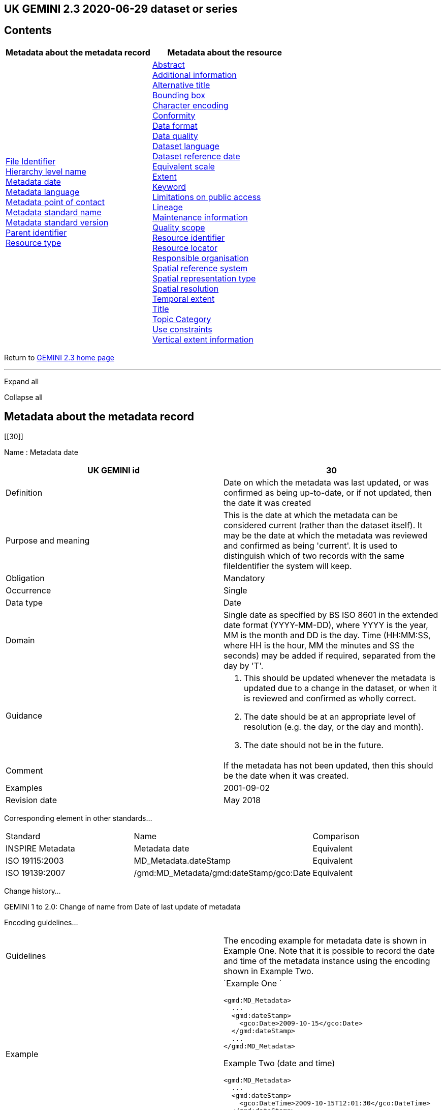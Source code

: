 == UK GEMINI 2.3 2020-06-29 dataset or series

== Contents

[width="100%",cols="50%,50%",options="header",]
|===
|Metadata about the metadata record |Metadata about the resource
|link:#45[File Identifier] +
link:#47[Hierarchy level name] +
link:#30[Metadata date] +
link:#33[Metadata language] +
link:#35[Metadata point of contact] +
link:#54[Metadata standard name] +
link:#55[Metadata standard version] +
link:#49[Parent identifier] +
link:#39[Resource type] + |link:#4[Abstract] +
link:#27[Additional information] +
link:#2[Alternative title] +
link:#44[Bounding box] +
link:#51[Character encoding] +
link:#41[Conformity] +
link:#21[Data format] +
link:#52[Data quality] +
link:#3[Dataset language] +
link:#8[Dataset reference date] +
link:#43[Equivalent scale] +
link:#15[Extent] +
link:#6[Keyword] +
link:#25[Limitations on public access] +
link:#10[Lineage] +
link:#53[Maintenance information] +
link:#48[Quality scope] +
link:#36[Resource identifier] +
link:#19[Resource locator] +
link:#23[Responsible organisation] +
link:#17[Spatial reference system] +
link:#50[Spatial representation type] +
link:#18[Spatial resolution] +
link:#7[Temporal extent] +
link:#1[Title] +
link:#5[Topic Category] +
link:#26[Use constraints] +
link:#16[Vertical extent information] +
|===

Return to
https://www.agi.org.uk/gemini/40-gemini/1037-uk-gemini-standard-and-inspire-implementing-rules[GEMINI
2.3 home page]

'''''

Expand all

Collapse all

== Metadata about the metadata record

[[30]]

Name : Metadata date

[[requirements30]]
[width="100%",cols="50%,50%",]
|===
|UK GEMINI id |30

|Definition |Date on which the metadata was last updated, or was
confirmed as being up-to-date, or if not updated, then the date it was
created

|Purpose and meaning |This is the date at which the metadata can be
considered current (rather than the dataset itself). It may be the date
at which the metadata was reviewed and confirmed as being 'current'. It
is used to distinguish which of two records with the same fileIdentifier
the system will keep.

|Obligation |Mandatory

|Occurrence |Single

|Data type |Date

|Domain |Single date as specified by BS ISO 8601 in the extended date
format (YYYY-MM-DD), where YYYY is the year, MM is the month and DD is
the day. Time (HH:MM:SS, where HH is the hour, MM the minutes and SS the
seconds) may be added if required, separated from the day by 'T'.

|Guidance a|
. This should be updated whenever the metadata is updated due to a
change in the dataset, or when it is reviewed and confirmed as wholly
correct.
. The date should be at an appropriate level of resolution (e.g. the
day, or the day and month).
. The date should not be in the future.

|Comment |If the metadata has not been updated, then this should be the
date when it was created.

|Examples |2001-09-02

|Revision date |May 2018
|===

Corresponding element in other standards...

[[compare30]]
[cols=",,",]
|===
|Standard |Name |Comparison
|INSPIRE Metadata |Metadata date |Equivalent
|ISO 19115:2003 |MD_Metadata.dateStamp |Equivalent
|ISO 19139:2007 |/gmd:MD_Metadata/gmd:dateStamp/gco:Date |Equivalent
|===

Change history...

[[history30]]
GEMINI 1 to 2.0: Change of name from Date of last update of metadata

Encoding guidelines...

[[coding30]]
[width="100%",cols="50%,50%",]
|===
|Guidelines |The encoding example for metadata date is shown in Example
One. Note that it is possible to record the date and time of the
metadata instance using the encoding shown in Example Two.

|Example a|
`Example One                   `

....
<gmd:MD_Metadata>
  ...
  <gmd:dateStamp>
    <gco:Date>2009-10-15</gco:Date>
  </gmd:dateStamp>
  ...
</gmd:MD_Metadata>
....

Example Two (date and time)

....
<gmd:MD_Metadata>
  ...
  <gmd:dateStamp>
    <gco:DateTime>2009-10-15T12:01:30</gco:DateTime>
  </gmd:dateStamp>
  ...
</gmd:MD_Metadata>
....

|===

Metadata errors observed...

[[errors30]]
[cols=",",]
|===
|Errors observed |This is used to distinguish which of two records with
the same fileIdentifier the system will keep. Even if the records are
moved to a different server, if the fileIdentifier and metadata date are
the same, the harvester will not collect the new files.
|===

[[33]]

Name : Metadata language

[[requirements33]]
[width="100%",cols="50%,50%",]
|===
|UK GEMINI id |33

|Definition |Language used for documenting the metadata

|Purpose and meaning |The purpose of this is to identify the language
used in a multi-lingual metadata service, for example in the INSPIRE
geo-portal.

|Obligation |Mandatory

|Occurrence |Single

|Data type |CharacterString

|Domain |Free text

|Guidance a|
. It is recommended to select a value from a controlled vocabulary, for
example that provided by ISO 639-2 which uses three-letter primary tags
with optional subtags.
. The values for the UK are:
+
[cols=",",]
!===
!English !eng
!Welsh !cym^*^
!Irish !gle
!Gaelic (Scottish) !gla
!Cornish !cor
!Ulster Scots !sco
!===
+
^*^ISO 639/2 has two codes for Welsh: textual ('cym') and bibliographic
('wel'). For GEMINI we recommend using cym, which abbreviates that
language's own name for itself.
. Other official European languages are listed at
http://ec.europa.eu/languages/policy/linguistic-diversity/official-languages-eu_en.htm[Official
languages of the EU].
. In general, a default value of 'eng' can be applied.
. If there is only a small amount of metadata in a second language, e.g.
Alternative title, then Metadata language should still indicate the main
language.

|Comment |For INSPIRE, the metadata itself must be in one of the
official European languages, such as English or Irish.

|Examples |eng

|Revision date |September 2018
|===

Corresponding element in other standards...

[[compare33]]
[cols=",,",]
|===
|Standard |Name |Comparison

|INSPIRE Metadata |Metadata language |Equivalent

|ISO 19115:2003 |MD_Metadata.language |Equivalent

|ISO 19139:2007 |/gmd:MD_Metadata/gmd:language/gmd:LanguageCode
|Equivalent
|===

Change history...

[[history33]]
GEMINI 1 to 2.0: New element

Encoding guidelines...

[[coding33]]
[width="100%",cols="50%,50%",]
|===
|Guidelines |INSPIRE recommends providing the name of the language as
content of the gmd:LanguageCode element

|Example a|
`                   `

....
<gmd:MD_Metadata>
  ...
  <gmd:language>
    <gmd:LanguageCode 
      codeList='http://www.loc.gov/standards/iso639-2/php/code_list.php' 
      codeListValue='eng'>English</gmd:LanguageCode>
  </gmd:language>
  ...
</gmd:MD_Metadata>
     
....

|===

Metadata errors observed...

[[errors33]]
[width="100%",cols="50%,50%",]
|===
|Errors observed |*Metadata language missing* +
Metadata language is optional in ISO 19115 and GEMINI 2.2, but mandatory
for INSPIRE and therefore in GEMINI 2.3. This is now checked by the UK
Location GEMINI schematron.
|===

[[35]]

Name : Metadata point of contact

[[requirements35]]
[cols=",",]
|===
|UK GEMINI id |35

|Definition |Party responsible for the creation and maintenance of the
metadata

|Purpose and meaning |This is the organisation or role in an
organisation responsible for this metadata.

|Obligation |Mandatory

|Occurrence |Multiple

|Data type |CharacterString

|Domain |Free text

|Guidance |Should include organisation name and contact email address,
as described under Responsible party.

|Comment |

|Examples |Large-scale Topographic Data Manager, Ordnance Survey.

|Revision date |July 2009
|===

Corresponding element in other standards...

[[compare35]]
[cols=",,",]
|===
|Standard |Name |Comparison

|INSPIRE Metadata |Metadata point of contact |Equivalent

|ISO 19115:2003 |MD_Metadata.contact > CI_ResponsibleParty |ISO 19115
has a general class

|ISO 19139:2007 |/gmd:MD_Metadata/gmd:contact/gmd:CI_ResponsibleParty |
|===

Change history...

[[history35]]
GEMINI 1 to 2.0: New element

Encoding guidelines...

[[coding35]]
[width="100%",cols="50%,50%",]
|===
|Guidelines a|
* The encoding example for metadata point of contact is shown below.
Note that the example shows the minimum required information.
* The format of address and contact information is described at
link:component/content/article?id=1048#2.2.8[Responsible party], with a
more fully populated example.
* More than one metadata point of contact may be expressed in metadata.
The role of at least one metadata point of contact shall be
'pointOfContact'.

|Example a|
`Example showing minimum required information                   `

....
<gmd:MD_Metadata>
  ...
  <gmd:contact>
    <gmd:CI_ResponsibleParty>
      <gmd:organisationName>
        <gco:CharacterString>SeaZone Solutions</gco:CharacterString>
      </gmd:organisationName>
      <gmd:contactInfo>
        <gmd:CI_Contact>
          <gmd:address>
            <gmd:CI_Address>
              <gmd:electronicMailAddress>
                <gco:CharacterString>info@seazone.com</gco:CharacterString>
              </gmd:electronicMailAddress>
            </gmd:CI_Address>
          </gmd:address>
        </gmd:CI_Contact>
      </gmd:contactInfo>
      <gmd:role>
        <gmd:CI_RoleCode 
          codeList='https://schemas.isotc211.org/schemas/19139/resources/codelist/gmxCodelists.xml#CI_RoleCode' 
          codeListValue='pointOfContact'>pointOfContact</gmd:CI_RoleCode>
      </gmd:role>
    </gmd:CI_ResponsibleParty>
  </gmd:contact>
  ...
</gmd:MD_Metadata>
     
....

|===

Metadata errors observed...

[[errors35]]
No error information available

[[39]]

Name : Resource type

[[requirements39]]
[width="100%",cols="50%,50%",]
|===
|UK GEMINI id |39

|Definition |Scope to which metadata applies

|Purpose and meaning |To distinguish between datasets, series, and
services

|Obligation |Mandatory

|Occurrence |Single

|Data type |CodeList

|Domain a|
MD_ScopeCode from ISO 19115. Codes to be used for datasets and dataset
series are:

* dataset
* series

|Guidance |Identify whether resource is a dataset or a series
(collection of datasets with a common specification).

|Comment |

|Examples |dataset

|Revision date |July 2009
|===

Corresponding element in other standards...

[[compare39]]
[cols=",,",]
|===
|Standard |Name |Comparison
|INSPIRE Metadata |Resource type |Identical
|ISO 19115:2003 |MD_Metadata.hierarchyLevel |Equivalent
|ISO 19139:2007 |/gmd:MD_Metadata/gmd:hierarchyLevel |Equivalent
|===

Change history...

[[history39]]
GEMINI 1 to 2.0: New element, required for INSPIRE

Encoding guidelines...

[[coding39]]
[width="100%",cols="50%,50%",]
|===
|Guidelines |No specific rules for this metadata element

|Example a|
`                   `

....
<gmd:MD_Metadata>
  ...
  <gmd:hierarchyLevel>
            <gmd:MD_ScopeCode codeListValue='dataset' 
              codeList='https://schemas.isotc211.org/schemas/19139/resources/codelist/gmxCodelists.xml#MD_ScopeCode'>dataset</gmd:MD_ScopeCode>
  </gmd:hierarchyLevel>
  ...
</gmd:MD_Metadata>
....

|===

Metadata errors observed...

[[errors39]]
No error information available

[[45]]

Name : File Identifier

[[requirements45]]
[width="100%",cols="50%,50%",]
|===
|UK GEMINI id |45

|Definition |Unique identifier for this metadata file

|Purpose and meaning |To support the operation of UK Location and
INSPIRE, discovery metadata records must include a File Identifier for
the resource.

|Obligation |Mandatory

|Occurrence |Single

|Data type |CharacterString

|Domain |Free text

|Guidance a|
. File Identifier must be populated with a unique identifier. This may
be a UUID generated by a metadata creation tool. +
*Once created and published to UK Location, the File Identifier must not
be changed.* +
A change to the File Identifier would represent the creation of a new
resource. +
If the UK Catalogue receives two records with the same File Identifier,
the one with the more recent metadata date will be retained.
. Persistence and uniqueness across the metadata infrastructure are key
. Only use characters that are allowed in URIs
(https://www.ietf.org/rfc/rfc3986.txt[RFC3986]), in particular, do not
use curly brackets
. http://www.opengeospatial.org/standards/cat[ISO AP 1.0] recommends
that it is a UUID

|Comment |File Identifier should not be confused with the UK GEMINI2
metadata item link:#36[Resource identifier], which identifies the data
resource being described. +

|Examples |

|Revision date |March 2019
|===

Corresponding element in other standards...

[[compare45]]
[cols=",,",]
|===
|Standard |Name |Comparison
|INSPIRE Metadata |metadata/2.0/rec/common/fileIdentifier |Equivalent
|ISO 19115:2003 |MD_Metadata.fileIdentifier |Equivalent
|ISO 19139:2007 |/gmd:MD_Metadata/gmd:fileIdentifier |Equivalent
|===

Change history...

[[history45]]
* introduced in the UK Location application profile and XML encoding
* New element in GEMINI 2.3

Encoding guidelines...

[[coding45]]
[width="100%",cols="50%,50%",]
|===
|Guidelines a|
. The first XML child element of any GEMINI2 metadata instance shall be
gmd:fileIdentifier. The content of this XML element is the identifier of
the metadata instance. File identifier is not a metadata item of
GEMINI2. It is not to be confused with the metadata item
link:#36[Resource identifier].
. The content of the XML element shall be a unique managed identifier,
such as a system generated UUID. Once the identifier has been set for a
metadata instance it shall not change.

|Example a|
`                   `

....
<gmd:MD_Metadata>
  <gmd:fileIdentifier>
    <gco:CharacterString>98e25be5-388d-4be3-bc5f-ba07ef6009b2</gco:CharacterString>
  </gmd:fileIdentifier>
  ...
</gmd:MD_Metadata>
....

|===

Metadata errors observed...

[[errors45]]
[width="100%",cols="50%,50%",]
|===
|Errors observed a|
. Two records with the same identifier, resulting in only one being
harvested
. New identifier for an existing record, leading to duplicate records
. Identifiers wrapped in curly brackets

|===

[[47]]

Name : Hierarchy level name

[[requirements47]]
[width="100%",cols="50%,50%",]
|===
|UK GEMINI id |47

|Definition |Name of the hierarchy level for which the metadata is
provided

|Purpose and meaning |Required in the ISO 19115 encoding of GEMINI 2.3
metadata records, where it allows for multiple scoped sections in the
metadata.

|Obligation |Conditional, required when Resource type (ISO
hierarchyLevel) is not "dataset".

|Occurrence |Single

|Data type |CharacterString

|Domain |Free text

|Guidance |Set to "service", "series" as appropriate. Can be set
"dataset", but in that case it is optional

|Comment |

|Examples a|
* series

|Revision date |April 2020
|===

Corresponding element in other standards...

[[compare47]]
[cols=",,",]
|===
|Standard |Name |Comparison

|INSPIRE Metadata |see metadata/2.0/req/sds/resource-type, even for
series |Equivalent

|ISO 19115:2003 |MD_Metadata.hierarchyLevelName |Equivalent

|ISO 19139:2007 |/gmd:MD_Metadata/gmd:hierarchyLevelName |Equivalent
|===

Change history...

[[history47]]
New element in GEMINI 2.3

Encoding guidelines...

[[coding47]]
[width="100%",cols="50%,50%",]
|===
|Guidelines |No specific rules for this metadata element
|Example a|
`                                      `

Example 1 - dataset, where hierarchyLevelName could just be omitted

....
<gmd:MD_Metadata>
  ...
  <gmd:hierarchyLevelName gco:nilReason="inapplicable"/>
  ...
  <gmd:identificationInfo>
    <gmd:MD_DataIdentification id="BGS-13607137">
      ...
    </gmd:MD_DataIdentification>
  </gmd:identificationInfo>
  ...
</gmd:MD_Metadata>
          
....

Example 2 - series, where hierarchyLevelName is required

....
<gmd:MD_Metadata>
  ...
  <gmd:hierarchyLevelName>
    <gco:CharacterString>series</gco:CharacterString>
  </gmd:hierarchyLevelName>
  ...
  <gmd:identificationInfo>
    <gmd:MD_DataIdentification id="OSTerrain50">
      ...
    </gmd:MD_DataIdentification>
  </gmd:identificationInfo>
  ...
</gmd:MD_Metadata>
....

|===

Metadata errors observed...

[[errors47]]
No error information available

[[49]]

Name : Parent identifier

[[requirements49]]
[cols=",",]
|===
|UK GEMINI id |49

|Definition |File identifier of the metadata that is a parent to this
child metadata

|Purpose and meaning |Supports parent-child relationships in metadata.
Allows navigation from a dataset record to the series record of which it
forms a part.

|Obligation |Optional

|Occurrence |Single

|Data type |CharacterString

|Domain |free text

|Guidance |Only to be used if the dataset is part of a series

|Comment |

|Examples |

|Revision date |May 2018
|===

Corresponding element in other standards...

[[compare49]]
[cols=",,",]
|===
|Standard |Name |Comparison
|ISO 19115:2003 |MD_parentidentifier.scope |Equivalent
|ISO 19139:2007 |/gmd:MD_Metadata/gmd:parentIdentifier |Equivalent
|===

Change history...

[[history49]]
New element in GEMINI 2.3

Encoding guidelines...

[[coding49]]
[width="100%",cols="50%,50%",]
|===
|Guidelines |No specific rules for this metadata element

|Example a|
`                   `

....
<gmd:MD_Metadata>
  ...
  <gmd:language>
    ...
  </gmd:language>
  <gmd:parentIdentifier>
    <gco:CharacterString>d442b64c-c8c8-11e4-8731-1681e6b88999</gco:CharacterString>
  </gmd:parentIdentifier>
  <gmd:hierarchyLevel>
  ...
  </gmd:hierarchyLevel>
  ...
</gmd:MD_Metadata>
....

|===

Metadata errors observed...

[[errors49]]
No error information available

[[54]]

Name : Metadata standard name

[[requirements54]]
[width="100%",cols="50%,50%",]
|===
|UK GEMINI id |54

|Definition |Name of the metadata standard or profile used. +
The relevant standard shall be cited with a reference to the appropriate
register entry.

|Purpose and meaning |The purpose of this element is to record the
metadata standard (profile) followed when creating the metadata. This
will be important when metadata is passed from one metadata system to
another.

|Obligation |Optional

|Occurrence |Single

|Data type |CharacterString

|Domain |Free text

|Guidance |See also link:#58[Metadata standard version]

|Comment |In order to add a new metadata (profile) standard name to the
NERC vocab server, contact GEMINI at AGI

|Examples a|
* ISO 19115
* UK GEMINI
* NERC profile of ISO19115:2003

|Revision date |January 2020
|===

Corresponding element in other standards...

[[compare54]]
[cols=",,",]
|===
|Standard |Name |Comparison

|INSPIRE Metadata | |not specified

|ISO 19115:2003 |MD_Metadata.metadataStandardName |added guidance

|ISO 19139:2007 |/gmd:MD_Metadata/gmd:metadataStandardName |added
guidance
|===

Change history...

[[history54]]
* GEMINI 1 to 2.0: deleted
* GEMINI 2.3 September 2020: reinstated

Encoding guidelines...

[[coding54]]
[width="100%",cols="50%,50%",]
|===
|Guidelines |GEMINI is supported by a
https://www.bodc.ac.uk/resources/vocabularies/vocabulary_search/M25/[register
of metadata standard and profile names], hosted on the NERC vocab
server. +
The relevant standard shall be cited with a reference to the appropriate
register entry, using an Anchor.

|Example a|
`                   Example One – UK GEMINI 2.3                   `

....
<gmd:MD_Metadata>
  ...
  <gmd:metadataStandardName>
      <gmx:Anchor xlink:href="http://vocab.nerc.ac.uk/collection/M25/current/GEMINI/">UK GEMINI</gmx:Anchor>
  </gmd:metadataStandardName>
  <gmd:metadataStandardVersion>
      <gco:CharacterString>2.3</gco:CharacterString>
  </gmd:metadataStandardVersion>
  ...
</gmd:MD_Metadata>
            
Example Two – MEDIN profile of GEMINI 2.3 
...
  <gmd:metadataStandardName>
     <gmx:Anchor xlink:href="http://vocab.nerc.ac.uk/collection/M25/current/MEDIN/">MEDIN</gmx:Anchor>
  </gmd:metadataStandardName>
  <gmd:metadataStandardVersion>
      <gco:CharacterString>3.0</gco:CharacterString>
  </gmd:metadataStandardVersion>
...
         
....

|===

Metadata errors observed...

[[errors54]]
No error information available

[[55]]

Name : Metadata standard version

[[requirements55]]
[width="100%",cols="50%,50%",]
|===
|UK GEMINI id |55

|Definition |Version of the metadata standard (profile) used

|Purpose and meaning |The purpose of this element is to record the
version of the metadata standard (profile) followed when creating the
metadata

|Obligation |Optional

|Occurrence |Single

|Data type |CharacterString

|Domain |Free text

|Guidance |The relevant version or edition number of the standard shall
be given, with any profile version in brackets. +
See also link:#57[Metadata standard name]

|Comment |This will be important when metadata is passed from one
metadata system to another.

|Examples a|
* 2003
* 2.3

|Revision date |June 2021
|===

Corresponding element in other standards...

[[compare55]]
[cols=",,",]
|===
|Standard |Name |Comparison

|INSPIRE Metadata | |not specified

|ISO 19115:2003 |MD_Metadata.metadataStandardVersion |added guidance

|ISO 19139:2007 |/gmd:MD_Metadata/gmd:metadataStandardVersion |added
guidance
|===

Change history...

[[history55]]
* GEMINI 1 to 2.0: deleted
* GEMINI 2.3 September 2020: reinstated
* GEMINI 2.3 June 2021: text of XML example changed to match
link:#54[Metadata standard name]

Encoding guidelines...

[[coding55]]
[width="100%",cols="50%,50%",]
|===
|Guidelines |No specific rules for this metadata element

|Example a|
`                   Example One – GEMINI 2.3                   `

....
<gmd:MD_Metadata>
  ...
  <gmd:metadataStandardName>
      <gmx:Anchor xlink:href="http://vocab.nerc.ac.uk/collection/M25/current/GEMINI/">UK GEMINI</gmx:Anchor>
  </gmd:metadataStandardName>
  <gmd:metadataStandardVersion>
      <gco:CharacterString>2.3</gco:CharacterString>
  </gmd:metadataStandardVersion>
  ...
</gmd:MD_Metadata>
          
....

|===

Metadata errors observed...

[[errors55]]
No error information available

'''''

== Metadata about the resource

[[1]]

Name : Title

[[requirements1]]
[width="100%",cols="50%,50%",]
|===
|UK GEMINI id |1

|Definition |Name given to the resource

|Purpose and meaning |The purpose of this element is to provide a
readily recognisable name for the resource.

|Obligation |Mandatory

|Occurrence |Single

|Data type |CharacterString

|Domain |Free text

|Guidance a|
. The name should be readily recognisable
. The title should be the formal or product name for the data resource,
if existing.
. If no name exists, then a title should be created that is short,
encapsulates the subject, temporal and spatial coverage of the data
resource, and does not contain terms or jargon that make it
incomprehensible.
. Acronyms are acceptable in the Title providing they are fully expanded
in the abstract or Alternative Title.

|Comment |

|Examples a|
* OS MasterMap Topography Layer
* Voter participation in Liverpool local elections, 1994, by ward

|Revision date |March 2019
|===

Corresponding element in other standards...

[[compare1]]
[cols=",,",]
|===
|Standard |Name |Comparison

|INSPIRE Metadata |Resource title |Equivalent

|ISO 19115:2003 |MD_Identification.citation > CI_Citation.title
|Equivalent

|ISO 19139:2007
|/gmd:MD_Metadata/gmd:identificationInfo/gmd:MD_DataIdentification/gmd:citation/gmd:CI_Citation/gmd:title
|Equivalent
|===

Change history...

[[history1]]

Encoding guidelines...

[[coding1]]
[width="100%",cols="50%,50%",]
|===
|Guidelines |Cannot be empty

|Example a|
`                   `

....
<gmd:MD_Metadata>
...
<gmd:identificationInfo>
  <gmd:MD_DataIdentification id="BGS-13606338">
    <gmd:citation>
      <gmd:CI_Citation>
        <gmd:title>
          <gco:CharacterString>Digital Geological Map Data of Great Britain - 625k</gco:CharacterString>
        </gmd:title>
        ...
      </gmd:CI_Citation>
    </gmd:citation>
  </gmd:MD_DataIdentification>
</gmd:identificationInfo>
...
</gmd:MD_Metadata>
....

|===

Metadata errors observed...

[[errors1]]
No error information available

[[2]]

Name : Alternative title

[[requirements2]]
[width="100%",cols="50%,50%",]
|===
|UK GEMINI id |2

|Definition |Short name, other name, acronym or alternative language
title for the data resource

|Purpose and meaning |The purpose of this element is to record any
alternative titles by which the data resource is known.

|Obligation |Optional

|Occurrence |Multiple

|Data type |CharacterString

|Domain |Free text

|Guidance a|
. Should be provided when the data resource has more than one title.
. There is no need to fill in this entry unless there are other names
used for the dataset, for example historic names.
. Commonly used abbreviations or acronyms should be recorded. If the
acronym or abbreviation has been used in the main Title, then use the
full name in the Alternative Title.
. Other language equivalents should be recorded where they exist, for
example the Welsh language title (although this title may refer to a
different data resource).
. Entries should be short and concise.

|Comment |

|Examples |OS large-scale data

|Revision date |May 2021
|===

Corresponding element in other standards...

[[compare2]]
[cols=",,",]
|===
|Standard |Name |Comparison

|INSPIRE Metadata |None |INSPIRE has no Alternative title, only a single
title

|ISO 19115:2003 |MD_Identification.citation > CI_Citation.alternateTitle
|Equivalent

|ISO 19139:2007
|/gmd:MD_Metadata/gmd:identificationInfo/gmd:MD_DataIdentification/gmd:citation/gmd:CI_Citation/gmd:alternateTitle
|Equivalent
|===

Change history...

[[history2]]

Encoding guidelines...

[[coding2]]
[width="100%",cols="50%,50%",]
|===
|Guidelines |Note that more than one alternative title may be presented,
as shown in the example below.

|Example a|
`Example one                   `

....
<gmd:MD_Metadata>
...
<gmd:identificationInfo>
  <gmd:MD_DataIdentification id="BGS-13480426">
    <gmd:citation>
      <gmd:CI_Citation>
    ...
    <gmd:alternateTitle>
      <gco:CharacterString>Geology onshore digital maps 1:625 000 scale</gco:CharacterString>
    </gmd:alternateTitle>
    <gmd:alternateTitle>
      <gco:CharacterString>DiGMapGB-625</gco:CharacterString>
    </gmd:alternateTitle>
    ...
      </gmd:CI_Citation>
    </gmd:citation>
  </gmd:MD_DataIdentification>
</gmd:identificationInfo>
...
</gmd:MD_Metadata>
....

Example two

....
<gmd:MD_Metadata>
...
<gmd:identificationInfo>
  <gmd:MD_DataIdentification id="CEH-LCM2007">
    <gmd:citation>
      <gmd:CI_Citation>
    ...
    <gmd:alternateTitle>
      <gco:CharacterString>Land Cover Map 2007 (1km raster, percentage aggregate class, N.Ireland)</gco:CharacterString>
    </gmd:alternateTitle>
    ...
      </gmd:CI_Citation>
    </gmd:citation>
  </gmd:MD_DataIdentification>
</gmd:identificationInfo>
...
</gmd:MD_Metadata>
....

|===

Metadata errors observed...

[[errors2]]
No error information available

[[3]]

Name : Dataset language

[[requirements3]]
[width="100%",cols="50%,50%",]
|===
|UK GEMINI id |3

|Definition |Language used in the data resource

|Purpose and meaning |This is the written language used for any text in
the dataset.

|Obligation |Mandatory

|Occurrence |Multiple

|Data type |CharacterString

|Domain |Free text

|Guidance a|
. A code should be selected from ISO 639-2, which uses three-letter
primary tags with optional subtags – see
http://www.loc.gov/standards/iso639-2/php/code_list.php
. The values for the UK languages are:
+
[cols=",",]
!===
!*English* !eng
!*Welsh* !cym
!*Irish* !gle
!*Gaelic (Scottish)* !gla
!*Cornish* !cor
!*Ulster Scots* !sco
!===
+
ISO 639-2 allows either 'cym' or 'wel' for Welsh, but two values for the
same language causes confusion, and it is recommended that 'cym' be
used.
. In many cases, a default value of 'eng' can be applied.
. Other official European languages are listed at
http://ec.europa.eu/languages/policy/linguistic-diversity/official-languages-eu_en.htm[Official
languages of the EU].
. If there is no textual information in the data resource, then the
special code value *zxx* of ISO 639-2/B reserved for "no linguistic
content; not applicable" shall be used.

|Comment |

|Examples |eng

|Revision date |September 2018
|===

Corresponding element in other standards...

[[compare3]]
[cols=",,",]
|===
|Standard |Name |Comparison

|INSPIRE Metadata |Resource language |Equivalent

|ISO 19115:2003 |MD_DataIdentification.language |Equivalent, but ISO
19115 only allows a single value

|ISO 19139:2007
|/gmd:MD_Metadata/gmd:identificationInfo/gmd:MD_DataIdentification/gmd:language/gmd:LanguageCode
|Equivalent
|===

Change history...

[[history3]]
. GEMINI 1 to 2: Obligation changed from mandatory
. GEMINI 2 to 2.2: Obligation changed (back) to mandatory

Encoding guidelines...

[[coding3]]
[width="100%",cols="50%,50%",]
|===
|Guidelines a|
. Note that according to the ISO 19115 logical model the language
property is typed as a CharacterString. The use of the
gco:CharacterString type is permitted by the ISO 19139 schemas but this
approach shall not be used to encode GEMINI2 metadata. Instead the XML
element gmd:LanguageCode, which substitutes for gco:CharacterString,
shall be used.
. The XML element gmd:LanguageCode is implemented as a code list
element. Note that the codeList attribute should have the following
value in GEMINI2 metadata instances:
http://www.loc.gov/standards/iso639-2/php/code_list.php
. Note however, that this URL resolves to an HTML web page rather than a
service endpoint providing ISO 639-2 language codes.

|Example a|
`Example following the INSPIRE recommendation of using the name of the language as                   the                   content of the gmd:LanguageCode                   `

....
<gmd:MD_Metadata>
  ...
  <gmd:identificationInfo>
    <gmd:MD_DataIdentification id="DS-123456">
      ...
      <gmd:language>
        <gmd:LanguageCode codeList="http://www.loc.gov/standards/iso639-2/php/code_list.php"
            codeListValue="eng">
          English
        </gmd:LanguageCode>
      </gmd:language>
      ...
    </gmd:MD_DataIdentification>
  </gmd:identificationInfo>
  ...
</gmd:MD_Metadata>
....

|===

Metadata errors observed...

[[errors3]]
No error information available

[[4]]

Name : Abstract

[[requirements4]]
[width="100%",cols="50%,50%",]
|===
|UK GEMINI id |4

|Definition |Brief narrative summary of the resource

|Purpose and meaning |The abstract should provide a clear and concise
statement that enables the reader to understand the content of the data
or service

|Obligation |Mandatory

|Occurrence |Single

|Data type |CharacterString

|Domain |Free text

|Guidance a|
The abstract should provide a clear statement of the content of the data
and not general background information.

. State what the 'things' are that are recorded.
. State the key aspects recorded about these things.
. State what form the data takes.
. State any other limiting information, such as time period of validity
of the data.
. Add purpose of data resource where relevant (e.g. for survey data).
. Include a description of the extent or location.
. Include legal references.
. Aim to be understood by non-experts.
. Do not include general background information.
. Avoid jargon and unexplained abbreviations.
. Acronyms should be expanded to the full name along with the
abbreviated version at the beginning of the abstract. The abbreviated
version can then be used (see examples below).

Note: the Schematron validation will raise an error if the abstract is
less than 100 characters, or is the same as the title.

|Comment |The most important details of the description should be
summarised in the first sentence, or the first 256 characters.

|Examples a|
. This file contains the digital vector boundaries for Lower Layer Super
Output Areas (LSOA) as at 31 December 2011 in England and Wales.
. This file contains the National Statistics Postcode Lookup (NSPL) for
the United Kingdom as at February 2017.

|Revision date |March 2019
|===

Corresponding element in other standards...

[[compare4]]
[cols=",,",]
|===
|Standard |Name |Comparison

|INSPIRE Metadata |Resource abstract |Equivalent

|ISO 19115:2003 |MD_Identification.abstract |Equivalent

|ISO 19139:2007
|/gmd:MD_Metadata/gmd:identificationInfo/gmd:MD_DataIdentification/gmd:abstract
|Equivalent
|===

Change history...

[[history4]]

Encoding guidelines...

[[coding4]]
[width="100%",cols="50%,50%",]
|===
|Guidelines |Cannot be empty

|Example a|
`                   `

....
<gmd:MD_Metadata>
  ...
  <gmd:identificationInfo>
    <gmd:MD_DataIdentification id="BGS-13603180">
      ...
      <gmd:abstract>
        <gco:CharacterString>The data shows polygonal and selected linear geological information, sourced from published 
          BGS 1:625 000 scale maps of Great Britain. 
          However, geological units are identified using the most up-to-date nomenclature that may differ from that on the 
          printed maps. The maps are generally based on published material at 1:50 000 scale and compiled using techniques of 
          selection, generalisation and exaggeration. The geology is fitted to a relevant topographic base at the time of 
          production. Full UK coverage is available. The data is available in vector format. BGS licensing terms and 
          conditions apply to external use of the data.
        </gco:CharacterString>
      </gmd:abstract>
      ...
    </gmd:MD_DataIdentification>
  </gmd:identificationInfo>
  ...
</gmd:MD_Metadata>
....

|===

Metadata errors observed...

[[errors4]]
No error information available

[[5]]

Name : Topic Category

[[requirements5]]
[width="100%",cols="50%,50%",]
|===
|UK GEMINI id |5

|Definition |Main theme(s) of the data resource

|Purpose and meaning |The purpose of this element is to provide a basic
classification for the data resource for use in initial searches

|Obligation |Mandatory when the data resource is a dataset or dataset
series. Not applicable to services.

|Occurrence |Multiple

|Data type |Class

|Domain a|
Enumeration MD_TopicCategoryCode taken from ISO 19115:

[width="100%",cols="34%,33%,33%",options="header",]
!===
!Name !Domain code !Definition
!farming !001 !rearing of animals and/or cultivation of plants +
Examples: agriculture, plantations, herding, pests and diseases
affecting crops and livestock

!biota !002 !flora and/or fauna in natural environment +
Examples: wildlife, vegetation, biological sciences, ecology, sea-life,
habitat

!boundaries !003 !legal land descriptions +
Examples: political and administrative boundaries

!climatologyMeteorologyAtmosphere !004 !processes and phenomena of the
atmosphere +
Examples: weather, climate, atmospheric conditions

!economy !005 !economic activities, conditions and employment +
Examples: production, labour, revenue, commerce, industry

!elevation !006 !height above or below sea level +
Examples: altitude, bathymetry, digital elevation models, slope

!environment !007 !environmental resources, protection and
conservation +
Examples: environmental pollution, waste storage and treatment,
environmental impact assessment, monitoring environmental risk, nature
reserves, landscape

!geoscientificInformation !008 !information pertaining to earth
sciences +
Examples: geophysical features and processes, geology, minerals, soils

!health !009 !health, health services, human ecology, and safety +
Examples: disease and illness, factors affecting health, health services

!imageryBaseMapsEarthCover !010 !base maps +
Examples: land cover, topographic maps, imagery, unclassified images

!intelligenceMilitary !011 !military bases, structures, activities +
Examples: barracks, training grounds, military transportation

!inlandWaters !012 !inland water features, drainage systems and their
characteristics +
Examples: rivers, salt lakes, dams, floods, water quality, hydrographic
charts

!location !013 !positional information and services +
Examples: addresses, geodetic networks, control points, postal zones and
services, place names

!oceans !014 !features and characteristics of salt water bodies +
(excluding inland waters) +
Examples: tides, tidal waves, coastal information, reefs

!planningCadastre !015 !information used for appropriate actions for
future use of the land +
Examples: land use maps, zoning maps, cadastral surveys, land ownership

!society !016 !characteristics of society and cultures +
Examples: settlements, anthropology, archaeology, education, demographic
data, recreational areas and activities, social impact assessments,
crime and justice, census information

!structure !017 !man-made construction +
Examples: buildings, museums, churches, factories, housing, monuments,
shops

!transportation !018 !means and aids for conveying persons and/or
goods +
Examples: roads, airports/airstrips, shipping routes, tunnels, nautical
charts, vehicle or vessel location, aeronautical charts, railways

!utilitiesCommunication !019 !energy, water and waste systems and
communications infrastructure and services +
Examples: sources of energy, water purification and distribution, sewage
collection and disposal, electricity and gas distribution, data
communication, telecommunication, radio
!===

|Guidance a|
. Select one or more categories that most closely represent the topic of
the data resource.
. If in doubt, go by the topic categories rather than the examples.
. It is not necessary to include all categories which may be applicable,
but only a limited number of most relevant should be chosen (e.g.
topographic maps should not be classified as farming).

|Comment |For greater detail within a topic, use the element
link:#6[Keyword]

|Examples |location

|Revision date |March 2019
|===

Corresponding element in other standards...

[[compare5]]
[cols=",,",]
|===
|Standard |Name |Comparison

|INSPIRE Metadata |Topic category |Equivalent

|ISO 19115:2003 |MD_DataIdentification.topicCategory |Equivalent

|ISO 19139:2007
|/gmd:MD_Metadata/gmd:identificationInfo/gmd:MD_DataIdentification/gmd:topicCategory/gmd:MD_TopicCategoryCode
|Equivalent
|===

Change history...

[[history5]]

Encoding guidelines...

[[coding5]]
[width="100%",cols="50%,50%",]
|===
|Guidelines a|
. The encoding example for topic category is shown in Example One. Note
that it is possible to include more than one topic category.
. The value of the XML element gmd:MD_TopicCategoryCode must not contain
whitespace because the values are specified by an enumerated list in the
XSD schemas. The encoding shown in Example Two, for example, will result
in an XSD schema validation error because the element content will be
parsed as shown in Example 3 (excluding the square brackets denoting the
start and end) resulting in a value that does not exist in the
enumerated list.

|Example a|
`                   `

....
<gmd:MD_Metadata>
  ...
  <gmd:identificationInfo>
    <gmd:MD_DataIdentification id="OS-234567">
      ...
      <gmd:topicCategory>
    <gmd:MD_TopicCategoryCode>geoscientificInformation</gmd:MD_TopicCategoryCode>
      </gmd:topicCategory>
      <gmd:topicCategory>
        <gmd:MD_TopicCategoryCode>environment</gmd:MD_TopicCategoryCode>
      </gmd:topicCategory>
      ...
    </gmd:MD_DataIdentification>
  </gmd:identificationInfo>
  ...
</gmd:MD_Metadata>
....

|===

Metadata errors observed...

[[errors5]]
[width="100%",cols="50%,50%",]
|===
|Errors observed a|
The topic category is a schema controlled list, not plain text. The
following example is not valid:

....
...
<gmd:topicCategory>
  <gmd:MD_TopicCategoryCode>
    environment
  </gmd:MD_TopicCategoryCode>
</gmd:topicCategory>
...
....

|===

[[6]]

Name : Keyword

[[requirements6]]
[width="100%",cols="50%,50%",]
|===
|UK GEMINI id |6

|Definition |Topic of the content of the data resource

|Purpose and meaning |The purpose of this element is to indicate the
general subject area of the data resource using keywords. This enables
searches to eliminate resources that are of no interest. Ideally, a
standardised set of keywords should be used, so that resources can be
identified in any search. This element is similar to link:#5[Topic
category], which has a coded list of high-level categories, whereas
Keyword allows more appropriate terms to describe the data resource.

|Obligation |Mandatory

|Occurrence |Multiple

|Data type |Class

|Domain a|
This class comprises the following elements:

. Keyword value (mandatory)
. Originating controlled vocabulary (conditional - if keywords originate
from a controlled vocabulary)

These are specified as follows:

[width="100%",cols="34%,33%,33%",options="header",]
!===
! !Keyword value !Originating controlled vocabulary
!Definition !topic of the content of the data resource !name of the
formally registered thesaurus or a similar authoritative source of
keywords

!Obligation !mandatory !conditional - required if keywords originate
from a controlled vocabulary

!Occurrence !multiple !single

!Data type !CharacterString !Class CI_Citation (from ISO19115)

!Domain !free text !

!Other Comments !- !a default value will generally be assigned for this
!===

|Guidance a|
. Keyword values should if possible be taken from a list of standard
subject categories, identified in the element 'Originating controlled
vocabulary'.
. Possible vocabularies include the
http://www.esd.org.uk/standards/ipsv/[Integrated Public Sector
Vocabulary (IPSV)] from the esd-toolkit, which should be used by public
sector bodies, and http://www.eionet.europa.eu/gemet/en/themes/[GEMET]
. For other Keywords, if drawn from a Controlled Vocabulary, this must
be stated.
. Terms covering the subject of the data resource should be selected.
. For conformance with INSPIRE, the keyword should describe the relevant
INSPIRE spatial data theme, such as those contained in GEMET INSPIRE;
. The formal citation for the vocabulary should be given, including at
least the title and reference date.
. Acronyms and their expanded versions as separate keywords are
acceptable within the Keyword element.
. Other standard subject category areas may be used, and different user
communities may need to create their own lists of subject areas.
. Multiple keywords may be stored in an individual metadata record, and
these may come from more than one originating controlled vocabulary.

|Comment |This element is similar to Topic Category, but allows a
broader range of values.

|Examples a|
* Land cover, General Environmental Multi-Lingual Thesaurus (GEMET)
* Gazetteer service, General Environmental Multi-Lingual Thesaurus
(GEMET)

|Revision date |May 2019
|===

Corresponding element in other standards...

[[compare6]]
[cols=",,",]
|===
|Standard |Name |Comparison

|INSPIRE Metadata |inspire-theme-keyword and additional-keywords
|Equivalent

|ISO 19115:2003 |MD_Identification.descriptiveKeywords > MD_Keywords
|Equivalent

|ISO 19139:2007
|/gmd:MD_Metadata/gmd:identificationInfo/gmd:MD_DataIdentification/gmd:descriptiveKeywords/gmd:MD_Keywords
|Equivalent
|===

Change history...

[[history6]]
. GEMINI 1 to 2.0: Change of name from 'Subject'
. GEMINI 2.0 to 2.1: expansion to include keyword value and originating
controlled vocabulary

Encoding guidelines...

[[coding6]]
[width="100%",cols="50%,50%",]
|===
|Guidelines a|
. The GEMINI2 keyword item comprises keyword value(s) and,
conditionally, the specification of an originating controlled
vocabulary. If keywords are not selected from a controlled vocabulary
the encoding shown in Example One shall be used.
. Where keywords do originate from a controlled vocabulary the encoding
shown in Example Two shall be used. Note the inclusion of the
gmd:thesaurusName XML element which contains the XML element
gmd:CI_Citation. This element must contain at least a title, reference
date and date type. In the example keywords have been selected from the
GEMET Concepts controlled vocabulary.
. Metadata records which describe a dataset that relates to one or more
of the INSPIRE themes must include the appropriate keyword(s) from the
GEMET INSPIRE themes, as illustrated in Example Two.
. Examples Two and Three show how the GEMET INSPIRE themes and the GEMET
concepts controlled vocabularies should be cited according to the
https://inspire.ec.europa.eu/documents/inspire-metadata-implementing-rules-technical-guidelines-based-en-iso-19115-and-en-iso-1[INSPIRE
guidance] link:component/content/article?id=1047[[9]].
. Note that more than one keyword value may be selected from a single
controlled vocabulary. Note also that keywords may be selected from more
than one controlled vocabulary. In this case the encoding shown in
Example Three.
. For INSPIRE if several keywords come from a single controlled
vocabulary these shall be grouped together.
. For INSPIRE the use of a gmx:Anchor element is recommended over the
use gco:CharacterString for terms from controlled vocabularies
. Recommended best practice is to select a human readable value from a
controlled vocabulary. An example from the Marine Geospatial community
is http://seadatanet.maris2.nl/v_bodc_vocab_v2/search.asp?lib=P02

|Example a|
` Example One (datasets/series) - without originating controlled vocabulary                   `

....
<gmd:MD_Metadata>
  ...
  <gmd:identificationInfo>
    <gmd:MD_DataIdentification id="NERC-54321">
      ...
      <gmd:descriptiveKeywords>
        <gmd:MD_Keywords>
          <gmd:keyword>
            <gco:CharacterString>satellite imagery</gco:CharacterString>
          </gmd:keyword>
          <gmd:keyword>
            <gco:CharacterString>earth observation</gco:CharacterString>
          </gmd:keyword>
        </gmd:MD_Keywords>
      </gmd:descriptiveKeywords>
      ...
    </gmd:MD_DataIdentification>
  </gmd:identificationInfo>
  ...
</gmd:MD_Metadata>
....

Example Two (datasets/series) - INSPIRE theme

....
<gmd:MD_Metadata>
  ...
  <gmd:identificationInfo>
    <gmd:MD_DataIdentification id="EA-100100">
      ...
      <gmd:descriptiveKeywords>
        <gmd:MD_Keywords>
          <gmd:keyword>
            <gmx:Anchor xlink:href='http://inspire.ec.europa.eu/theme/mf'>Meteorological geographical features</gmx:Anchor>
          </gmd:keyword>
          <gmd:thesaurusName>
            <gmd:CI_Citation>
              <gmd:title>
                <gmx:Anchor xlink:href='https://www.eionet.europa.eu/gemet/inspire_themes/'>GEMET - INSPIRE themes, version 1.0</gmx:Anchor>
              </gmd:title>
              <gmd:date>
                <gmd:CI_Date>
                  <gmd:date>
                    <gco:Date>2008-06-01</gco:Date>
                  </gmd:date>
                  <gmd:dateType>
                    <gmd:CI_DateTypeCode 
                      codeList='https://schemas.isotc211.org/schemas/19139/resources/codelist/gmxCodelists.xml#CI_DateTypeCode' 
                      codeListValue='publication'>publication</gmd:CI_DateTypeCode>
                  </gmd:dateType>
                </gmd:CI_Date>
              </gmd:date>
            </gmd:CI_Citation>
          </gmd:thesaurusName>
        </gmd:MD_Keywords>
      </gmd:descriptiveKeywords>
      ...
    </gmd:MD_DataIdentification>
  </gmd:identificationInfo>
  ...
</gmd:MD_Metadata>
....

Example Three (datasets/series) - keywords from 2 controlled
vocabularies

....
<gmd:MD_Metadata>
  ...
  <gmd:identificationInfo>
    <gmd:MD_DataIdentification id="CEH-111111">
      ...
      <gmd:descriptiveKeywords>
        <gmd:MD_Keywords>
          <gmd:keyword>
            <gmx:Anchor xlink:href='http://www.eionet.europa.eu/gemet/en/concept/9196'>water monitoring</gmx:Anchor>
          </gmd:keyword>
          <gmd:keyword>
             <gmx:Anchor xlink:href='http://www.eionet.europa.eu/gemet/en/concept/9214'>water quality</gmx:Anchor>
          </gmd:keyword>
          <gmd:thesaurusName>
            <gmd:CI_Citation>
              <gmd:title>
                <gmx:Anchor xlink:href='https://www.eionet.europa.eu/gemet/en/themes/'>GEMET - Concepts, version 2.4</gmx:Anchor>
              </gmd:title>
              <gmd:date>
                <gmd:CI_Date>
                  <gmd:date>
                    <gco:Date>2010-01-13</gco:Date>
                  </gmd:date>
                  <gmd:dateType>
                    <gmd:CI_DateTypeCode 
                      codeList='https://schemas.isotc211.org/schemas/19139/resources/codelist/gmxCodelists.xml#CI_DateTypeCode' 
                      codeListValue='publication'>publication</gmd:CI_DateTypeCode>
                  </gmd:dateType>
                </gmd:CI_Date>
              </gmd:date>
            </gmd:CI_Citation>
          </gmd:thesaurusName>
        </gmd:MD_Keywords>
      </gmd:descriptiveKeywords>
      <gmd:descriptiveKeywords>
        <gmd:MD_Keywords>
          <gmd:keyword>
            <gmx:Anchor xlink:href="http://inspire.ec.europa.eu/theme/lc">Land cover</gmx:Anchor>
          </gmd:keyword>
          <gmd:thesaurusName>
            <gmd:CI_Citation>
              <gmd:title>
                <gmx:Anchor xlink:href='https://www.eionet.europa.eu/gemet/en/inspire-themes/'>GEMET - INSPIRE themes, version 1.0</gmx:Anchor>
              </gmd:title>
              <gmd:date>
                <gmd:CI_Date>
                  <gmd:date>
                    <gco:Date>2008-06-01</gco:Date>
                  </gmd:date>
                  <gmd:dateType>
                    <gmd:CI_DateTypeCode 
                      codeList='https://schemas.isotc211.org/schemas/19139/resources/codelist/gmxCodelists.xml#CI_DateTypeCode' 
                      codeListValue='publication'>publication</gmd:CI_DateTypeCode>
                  </gmd:dateType>
                </gmd:CI_Date>
              </gmd:date>
            </gmd:CI_Citation>
          </gmd:thesaurusName>
        </gmd:MD_Keywords>
      </gmd:descriptiveKeywords>
      ...
    </gmd:MD_DataIdentification>
  </gmd:identificationInfo>
  ...
</gmd:MD_Metadata>
....

|===

Metadata errors observed...

[[errors6]]
[width="100%",cols="50%,50%",]
|===
|Errors observed |*Incorrect INSPIRE keywords* - +
Putting in more than one INSPIRE keyword, where the first keyword in the
list is not the correct Annex/Theme
|===

[[7]]

Name : Temporal extent

[[requirements7]]
[width="100%",cols="50%,50%",]
|===
|UK GEMINI id |7

|Definition |Date for the content of the data resource

|Purpose and meaning |This is the date or date range that identifies the
currency of the data. It may refer to the period of collection, or the
date at which it is deemed to be current.

|Obligation |Mandatory for datasets and dataset series

|Occurrence |Multiple

|Data type |Date

|Domain |Date, or two dates defining the duration of the period, as
defined by BS ISO 8601.

|Guidance a|
. Dates may be to any degree of precision, from year (YYYY) to full date
and time.
. The extended date format (YYYY-MM-DD) should be used, where YYYY is
the year, MM the month and DD the day.
. If required, time (HH:MM:SS, where HH is the hour, MM the minute and
SS the second) may be added, with T separating the two parts.
. Periods are recorded as \{fromdate/todate} (e.g.
2006-04-01/2007-03-31). Either fromdate or todate (but not both) may be
left blank to indicate uncertainty.
. There may be more than one Temporal Extent.
. The coarsest resolution allowable is 'year'.

|Comment a|
. If the data resource relates to a historic period, then this is part
of the subject, e.g. 'cretaceous period'. In this case the date is the
date of discovery or observation.
. This element should not be confused with Dataset reference date which
is an identifying date for the data resource.
. Temporal extent is the date of the validity of the data and is
different from link:#8[Dataset reference date] which is an identifying
date for the data resource. For example, an atlas might represent data
collected up to the end of one year, but have a reference date of the
following year.

|Examples a|
* 2001-01-01
* 2009-05-02T09:10:01
* 1939/1945
* /2003-03-31
* 2000/
* 19

|Revision date |May 2018
|===

Corresponding element in other standards...

[[compare7]]
[cols=",,",]
|===
|Standard |Name |Comparison

|INSPIRE Metadata |Temporal Extent |Similar, but in INSPIRE it is
optional if another temporal reference is provided.

|ISO 19115:2003 |EX_Extent > EX_TemporalExtent.extent |Identical

|ISO 19139:2007
|/gmd:MD_Metadata/gmd:identificationInfo/gmd:MD_DataIdentification/gmd:extent/gmd:EX_Extent/gmd:temporalElement
|Identical
|===

Change history...

[[history7]]
. GEMINI 1 to 2.0: Name changed from Date
. GEMINI 2.1 to 2.2: Coarsest resolution changed from 'century' to
'year'

Encoding guidelines...

[[coding7]]
[width="100%",cols="50%,50%",]
|===
|Guidelines a|
. The basic encoding for temporal extent is shown in Example One
(datasets/series). The temporal extent data shall be encoded using the
gml:TimePeriod type from the gml namespace. The underlying schemas and
standards in fact allow greater flexibility here but for the purposes of
GEMINI2 only the gml:TimePeriod XML element and the gml:TimeInstant XML
element (for single dates) shall be used. In addition gml:TimePeriod
shall contain only gml:beginPosition followed by gml:endPosition. Time
positions shall be expressed in the Gregorian calendar and UTC as per BS
ISO 8601.
. The gml:TimePeriod and gml:TimeInstant XML elements must have an
identifier in order to be schema valid. A UUID can be used, as is shown
in the Example One (datasets/series). The identifier only needs to be
unique in the scope of the metadata instance so a value of 't1' (see
Example Two - datasets/series) is acceptable. Allowable content of id
attributes:
* GML XML elements which are used in metadata have a mandatory gml:id
attribute. The value domain of the identifier is referred to as XML
name. XML names have certain restrictions. They may contain any
alphanumeric character, non-English alphanumeric characters, ideograms
and the underscore, hyphen and period. They may not contain any other
punctuation characters. The colon is allowed, but its use is reserved
for namespaces, so it cannot appear in an identifier. XML names may not
include any whitespace including spaces and carriage returns. All names
beginning with the letters XML (in uppercase, lowercase or any mixture
thereof) are reserved.
* XML names may only start with letters, ideograms and the underscore
character. Consequently, care must be taken when using the value of a
UUID as the value of an identifier because these can begin with numeric
characters. It is normal to append an underscore to the beginning of
identifier values where they begin with numbers.
* Furthermore, an identifier must be unique within the scope of the XML
document (i.e. there shall not be more than one id type attribute with a
particular identifier value).
* If an id type attribute contains an illegally formed XML name the
result will be a schema validation error.
. For format of date and date-time values:
* Dates and date-time shall be expressed in the Gregorian calendar and
UTC as per BS ISO 8601. The formatting shall be as follows, in order of
increasing precision:
** yyyy (e.g. 1995)
** yyyy-MM (e.g. 1995-01)
** yyyy-MM-dd (e.g. 1995-01-25)
** yyyy-MM-ddThh:mm:ss (e.g. 1995-01-25T12:01:55)
* The BS ISO 8601 encoding also allows negative dates to represent BC.
However, gco:Date and gco:DateTime XML elements do not accept negative
values.
* The GEMINI2 standard states that temporal extents may be given with as
coarse a granularity as century (e.g. yy or 19). However, unfortunately
this cannot be encoded in ISO 19139 XML and will result in a schema
validation error. The lowest level of granularity allowable is the year.
. GEMINI2 allows for uncertainty in the temporal extent so that one or
other, but not both, begin position or end position may be blank. The
corresponding encoding in this case makes use of the
indeterminatePosition attribute which may take a value of 'unknown'
(Example Three for datasets/series). The indeterminatePosition attribute
may also take the following values:
* 'now': in which case the current date will be taken as the value +
the now value must be used for an ongoing end position (INSPIRE)
* 'before': in which case the actual date is unknown but known to be
before the specified date
* 'after': in which case the actual date is unknown but known to be
after the specified date
. Example Four shows encoding examples using these values.

|Example a|
` Example One (datasets/series) : (gml:TimePeriod)                   `

....
            
<gmd:MD_Metadata>
  ...
  <gmd:identificationInfo>
    <gmd:MD_DataIdentification id="ABC-123456">
      ...
      <gmd:extent>
        <gmd:EX_Extent>
        ...
        <gmd:temporalElement>
              <gmd:EX_TemporalExtent>
                <gmd:extent>
              <gml:TimePeriod gml:id='_70093470-47df-45ce-b33a-60450e251c4c'>
                <gml:beginPosition>2009-01-01</gml:beginPosition>
                <gml:endPosition>2010-01-25</gml:endPosition>
              </gml:TimePeriod>
              </gmd:extent>
            </gmd:EX_TemporalExtent>
          </gmd:temporalElement>
          ...
        </gmd:EX_Extent>
      </gmd:extent>
      ...
    </gmd:MD_DataIdentification>
  </gmd:identificationInfo>
  ...
</gmd:MD_Metadata>
....

Example Two (datasets/series): (gml:TimeInstant)

....
                  
<gmd:MD_Metadata>
  ...
  <gmd:identificationInfo>
    <gmd:MD_DataIdentification id="ABC-234567">
      ...
      <gmd:extent>
        <gmd:EX_Extent>
      ...
      <gmd:temporalElement>
        <gmd:EX_TemporalExtent>
          <gmd:extent>
            <gml:TimeInstant gml:id='t1'>
          <gml:timePosition>2011-04-20</gml:timePosition>
            </gml:TimeInstant>
          </gmd:extent>
        </gmd:EX_TemporalExtent>
      </gmd:temporalElement>
      ...
        </gmd:EX_Extent>
      </gmd:extent>
      ...
    </gmd:MD_DataIdentification>
  </gmd:identificationInfo>
  ...
</gmd:MD_Metadata>
....

Example Three (datasets/series): unknown dates

....
<gmd:temporalElement>
  <gmd:EX_TemporalExtent>
    <gmd:extent>
      <gml:TimePeriod gml:id='_184029eb-4865-4503-9631-e51ab1f23588'>
        <gml:beginPosition>2009-01-01</gml:beginPosition>
        <gml:endPosition indeterminatePosition='unknown' />
      </gml:TimePeriod>
    </gmd:extent>
  </gmd:EX_TemporalExtent>
</gmd:temporalElement>
....

Example Four: other unkown or unspecified dates

....
<gml:endPosition indeterminatePosition='now'/>
<gml:endPosition indeterminatePosition='before'>2010-01-25</gml:endPosition>
<gml:endPosition indeterminatePosition='after'>2010-01-25</gml:endPosition>
....

|===

Metadata errors observed...

[[errors7]]
No error information available

[[8]]

Name : Dataset reference date

[[requirements8]]
[width="100%",cols="50%,50%",]
|===
|UK GEMINI id |8

|Definition |Reference date for the data resource

|Purpose and meaning |Dataset reference date is an identifying date for
the data resource. It is a notional date of 'publication' of the data
resource. It is different from Temporal extent which is the actual date
of the currency of the data. For example, an atlas might have the
reference date '2007', but the data will have been collected over a
period prior to this.

|Obligation |Mandatory

|Occurrence |Multiple

|Data type |Class

|Domain a|
This class comprises two elements:

* Date as defined by BS ISO 8601
* Date type (publication/revision/creation).

The extended date format (YYYY-MM-DD) defined in BS ISO 8601 should be
used, where YYYY is the year, MM is the month and DD is the day. It may
be extended to include time (HH:MM:SS), where HH is the hour, MM the
minutes and SS the seconds, with the two parts separated by the
character 'T'.

[width="100%",cols="34%,33%,33%",options="header",]
!===
! !Date !Date Type
!Definition !date used to reference data resource !event used to
describe reference date

!Obligation !mandatory !mandatory

!Occurrence !single !single

!Data type !Date !CodeList

!Domain !date as defined in ISO8601 !
!===

|Guidance a|
. Dates may be to any degree of precision, from year (YYYY) to full date
and time. The extended date format (YYYY-MM-DD) defined in BS ISO 8601
should be used, where YYYY is the year, MM the month and DD the day. It
may be extended to include time (-HH:MM:SS, where HH is the hour, MM the
minute and SS the second), with 'T' separating the two parts.
. Identify whether date refers to creation, last revision or
publication.
. More than one Dataset Reference Date may be defined, but there must
only be one of type 'creation' and only one of type 'revision'
. The date should be completed to a resolution sufficient to identify
the version. Thus if the data resource is updated annually, only a year
is required, whilst if it is updated weekly, a day is required.
. If the resource is continuously updated or is a dataset series (e.g. a
map series), then a notional current date should be provided at a
suitable level of resolution.

|Comment |INSPIRE recommends that at least the date of the last revision
should be reported for spatial datasets

|Examples a|
* 2001, publication
* 2005-05, publication
* 1997-10-01, publication
* 2009-05-02T09:10:01, publication

|Revision date |March 2019
|===

Corresponding element in other standards...

[[compare8]]
[cols=",,",]
|===
|Standard |Name |Comparison

|INSPIRE Metadata |Date of publication |Equivalent

|ISO 19115:2003 |MD_Identification.citation > CI_Citation.date
|Equivalent

|ISO 19139:2007
|/gmd:MD_Metadata/gmd:identificationInfo/gmd:MD_DataIdentification/gmd:citation/gmd:CI_Citation/gmd:date
|Equivalent
|===

Change history...

[[history8]]
GEMINI 1 to 2.0: Addition of date type

Encoding guidelines...

[[coding8]]
[width="100%",cols="50%,50%",]
|===
|Guidelines a|
* The encoding for dataset reference date is shown in Example One.
* Dates may be expressed with low precision, as shown in the example.
GEMINI2 also allows the date and time to be published in metadata. In
this case the date encoding shown in Example Two must be used.
* The format of date and date-time values is described at
link:component/content/article?id=1048#2.2.3[Dates and Times]
* Dataset reference date shall include a date type. The content of this
XML element is drawn from a
link:component/content/article?id=1048#2.2.9[code list].

|Example a|
`Example One (datasets/series): dataset reference date encoding                   example                   `

....
<gmd:MD_Metadata>
  ...
  <gmd:identificationInfo>
    <gmd:MD_DataIdentification id="BCD-012345">
      <gmd:citation>
        <gmd:CI_Citation>
          ...
          <gmd:date>
            <gmd:CI_Date>
              <gmd:date>
                <gco:Date>1995</gco:Date>
              </gmd:date>
              <gmd:dateType>
                <gmd:CI_DateTypeCode 
                    codeList='https://schemas.isotc211.org/schemas/19139/resources/codelist/gmxCodelists.xml#CI_DateTypeCode' 
                    codeListValue='publication'>publication</gmd:CI_DateTypeCode>
              </gmd:dateType>
            </gmd:CI_Date>
          </gmd:date>
          ...
        </gmd:CI_Citation>
      </gmd:citation>
      ...
    </gmd:MD_DataIdentification>
  </gmd:identificationInfo>
  ...
</gmd:MD_Metadata>
....

` Example Two - date and time                   `

....
...
<gmd:date>
  <gco:DateTime>1995-06-10T12:30:59</gco:DateTime>
</gmd:date>
...
....

|===

Metadata errors observed...

[[errors8]]
[width="100%",cols="50%,50%",]
|===
|Errors observed a|
*Confusion of Date and DateTime* +
In ISO 19115, Date and DateTime are distinct types. Although in many
elements, either is allowed, the XML encoding needs to be explicit about
which is given. It is an error to put a date (such as 2010-05-12) in a
DateTime element. +
Example of invalid structure: +

....
      
<gmd:dateStamp>
  <gco:DateTime>2012-11-15</gco:DateTime>
</gmd:dateStamp>
       
....

This should either include the time, for example: +

....
<gmd:dateStamp>
  <gco:DateTime>2012-11-15T13:50:38</gco:DateTime>
</gmd:dateStamp>
       
....

Or be explicit that it doesn't: +

....
<gmd:dateStamp>
  <gco:Date>2012-11-15</gco:Date>
</gmd:dateStamp>
....

|===

[[10]]

Name : Lineage

[[requirements10]]
[width="100%",cols="50%,50%",]
|===
|UK GEMINI id |10

|Definition |Information about the events or source data used in the
construction of the data resource

|Purpose and meaning |The purpose of this element is to give an
indication of how the data resource was created. It is useful in
determining its fitness for purpose.

|Obligation |Mandatory

|Occurrence |Single

|Data type |CharacterString

|Domain |Free text

|Guidance a|
. Some information should be provided. Include statements on the
following:
* source material
* processes used to create the data, including resolution of measurement
* method of updating
* any quality control processes
. Acronyms should be expanded to the full name along with the
abbreviated version at the beginning of the lineage. The abbreviated
version can then be used.

|Comment |This element is similar to Abstract, and some information may
be included in either element. +
Further details included in an external file may be referenced under
link:#27[Additional information].

|Examples |Addresses are taken from the Postcode Address File (PAF) and
the property found on the large-scale Ordnance Survey map. The
coordinates of an approximate centroid for the property are recorded to
a resolution of 1 metre. The dataset is updated from the PAF monthly
updates. All results are checked by plotting a group of related
addresses on the map and visually checking for errors.

|Revision date |March 2019
|===

Corresponding element in other standards...

[[compare10]]
[cols=",,",]
|===
|Standard |Name |Comparison

|INSPIRE Metadata |Lineage |Equivalent

|ISO 19115:2003 |DQ_DataQuality.lineage > LI_Lineage.statement
|Equivalent

|ISO 19139:2007
|/gmd:MD_Metadata/gmd:dataQualityInfo/gmd:DQ_DataQuality/gmd:lineage
|Equivalent
|===

Change history...

[[history10]]
GEMINI 1 to 2.0: Made mandatory for datasets and dataset series to
conform to INSPIRE

Encoding guidelines...

[[coding10]]
[width="100%",cols="50%,50%",]
|===
|Guidelines a|
. The encoding for lineage is shown in the example below.
. Note that, in addition to the lineage statement, the data quality
scope shall be encoded. For dataset metadata instances the MD_ScopeCode
code list value shall be 'dataset'. For series metadata instances the
code list value shall be 'series'.
. For INSPIRE, the lineage statement must appear in the
gmd:dataQualityInfo/gmd:DQ_DataQuality element scoped to the entire
described dataset or series

|Example a|
`                   `

....
<gmd:MD_Metadata>
  ...
  <gmd:dataQualityInfo>
    <gmd:DQ_DataQuality>
      <gmd:scope>
        <gmd:DQ_Scope>
          <gmd:level>
            <gmd:MD_ScopeCode codeListValue='dataset' 
              codeList='https://schemas.isotc211.org/schemas/19139/resources/codelist/gmxCodelists.xml#MD_ScopeCode'>dataset</gmd:MD_ScopeCode>
          </gmd:level>
        </gmd:DQ_Scope>
      </gmd:scope>
      <gmd:lineage>
        <gmd:LI_Lineage>
          <gmd:statement>
            <gco:CharacterString>The data shows polygonal and selected linear geological information, sourced from published 
              BGS 1:625 000 scale maps.</gco:CharacterString>
          </gmd:statement>
        </gmd:LI_Lineage>
      </gmd:lineage>
    </gmd:DQ_DataQuality>
  </gmd:dataQualityInfo>
</gmd:MD_Metadata>
....

|===

Metadata errors observed...

[[errors10]]
No error information available

[[15]]

Name : Extent

[[requirements15]]
[width="100%",cols="50%,50%",]
|===
|UK GEMINI id |15

|Definition |Extent of data resource

|Purpose and meaning |This element defines the geographical extent of
coverage of the data resource relative to an administrative hierarchy.
It enables searches to be carried out to find data relevant to the area
of interest. Extent polygons can be implied through reference to an
external gazetteer. Note that Extent is the coverage of the data
resource, not the individual objects in the data resource. Thus if the
data resource was national parks in England, the Extent would be
'England', even though many parts of England do not have National Parks.

|Obligation |Optional

|Occurrence |Multiple

|Data type |Class

|Domain a|
The class comprises two elements:

* (Optional) Authority code
* Code identifying the extent

|Guidance a|
. An area approximating to the extent of coverage of the data resource
should be chosen. Where the extent does not coincide with any defined
area or areas, then either the nearest equivalent including the area of
coverage, or a set of multiple areas that make up the coverage should be
provided.
. This should not be over-generalised (i.e. do not take it as Great
Britain if it only covers England and Wales).

|Comment |

|Examples a|
* England
* East Anglia
* The Wash
* http://data.os.uk/id/7000000000041546 Central Scotland, using OS
linked data as a gazetteer
* https://local-authority-eng.register.gov.uk/record/GLA, Greater London
Authority, using GDS "Local authorities in England" as a controlled list
* http://vocab.nerc.ac.uk/collection/C64/current/5/, Irish Sea, in the
NERC Vocabulary "C64, United Kingdom Charting Progress 2 sea regions"

|Revision date |August 2010
|===

Corresponding element in other standards...

[[compare15]]
[cols=",,",]
|===
|Standard |Name |Comparison

|INSPIRE Metadata |None |

|ISO 19115:2003 |MD_DataIdentification.extent > EX_Extent >
EX_GeographicExtent > EX_ GeographicDescription.geographicIdentifier
|Identical

|ISO 19139:2007
|/gmd:MD_Metadata/gmd:identificationInfo/gmd:MD_DataIdentification/gmd:extent/gmd:EX_Extent/gmd:geographicElement/gmd:EX_GeographicDescription/gmd:geographicIdentifier
|Identical
|===

Change history...

[[history15]]
GEMINI 1 to 2.0: Made optional

Encoding guidelines...

[[coding15]]
[width="100%",cols="50%,50%",]
|===
|Guidelines a|
. The examples shown below use codes (URIs in URL form) from the
http://data.os.uk[Ordnance Survey Linked Data]
link:component/content/article?id=1047[[22]]
http://data.os.uk/datasets/boundary-line[boundary data]. The code
element can be used as a URL returning a page on the internet providing
further information. The code in Example One, ending in
7000000000041546, is the URL for Central Scotland. Associated with this
code is further information, such as the geometry of Central Scotland.
. The entity responsible for managing the extent code can be expressed
in GEMINI metadata. An example of the encoding is shown in Example Two
. Recommended best practice is to select a human readable value from a
controlled vocabulary. An example from the Marine Geospatial community
is http://seadatanet.maris2.nl/v_bodc_vocab_v2/search.asp?lib=C19
. INSPIRE recommendations for encoding free text values which reference
a specific external resource or registry is to use gmx:Anchor instead of
gco:CharacterString

Note that the extent XML element is in the gmd namespace for
datasets/series. This differs from service metadata instances where the
extent XML element will be in the srv namespace.

|Example a|
` Example One (datasets/series)                   `

....
<gmd:MD_Metadata>
  ...
  <gmd:identificationInfo>
    <gmd:MD_DataIdentification id="OS-415463">
      ...
      <gmd:extent>
        <gmd:EX_Extent>
          <gmd:geographicElement>
            <gmd:EX_GeographicDescription>
              <gmd:geographicIdentifier>
                <gmd:MD_Identifier>
                  <gmd:code>
                    <gco:CharacterString>http://data.os.uk/id/7000000000041546</gco:CharacterString>
                  </gmd:code>
                </gmd:MD_Identifier>
              </gmd:geographicIdentifier>
            </gmd:EX_GeographicDescription>
          </gmd:geographicElement>
          ...
        </gmd:EX_Extent>
      </gmd:extent>
      ...
    </gmd:MD_DataIdentification>
  </gmd:identificationInfo>
  ...
</gmd:MD_Metadata>
....

Example Two (datasets/series) - Extent encoding example with authority

....
<gmd:MD_Metadata>
  ...
  <gmd:identificationInfo>
    <gmd:MD_DataIdentification id="OS-IOIOIO">
      ...
      <gmd:extent>
        <gmd:EX_Extent>
          <gmd:geographicElement>
            <gmd:EX_GeographicDescription>
              <gmd:geographicIdentifier>
                <gmd:MD_Identifier>
                  <gmd:authority>
                    <gmd:CI_Citation>
                      <gmd:title>
                        <gco:CharacterString>Ordnance Survey Linked Data</gco:CharacterString>
                      </gmd:title>
                      <gmd:date>
                        <gmd:CI_Date>
                          <gmd:date>
                            <gco:Date>2010-10-25</gco:Date>
                          </gmd:date>
                          <gmd:dateType>
                             <gmd:CI_DateTypeCode 
                               codeList='https://schemas.isotc211.org/schemas/19139/resources/codelist/gmxCodelists.xml#CI_DateTypeCode' 
                               codeListValue='revision'>revision</gmd:CI_DateTypeCode>
                          </gmd:dateType>
                        </gmd:CI_Date>
                      </gmd:date>
                    </gmd:CI_Citation>
                  </gmd:authority>
                  <gmd:code>
                    <gco:CharacterString>http://data.os.uk/id/7000000000017765</gco:CharacterString>
                  </gmd:code>
                </gmd:MD_Identifier>
              </gmd:geographicIdentifier>
            </gmd:EX_GeographicDescription>
          </gmd:geographicElement>
          ...
        </gmd:EX_Extent>
      </gmd:extent>
      ...
    </gmd:MD_DataIdentification>
  </gmd:identificationInfo>
  ...
</gmd:MD_Metadata>
....

|===

Metadata errors observed...

[[errors15]]
No error information available

[[16]]

Name : Vertical extent information

[[requirements16]]
[width="100%",cols="50%,50%",]
|===
|UK GEMINI id |16

|Definition |Vertical domain of the data resource

|Purpose and meaning |The purpose of this element is to describe the
vertical range of the data resource (where relevant).

|Obligation |Optional

|Occurrence |Multiple

|Data type |Class

|Domain a|
EX_VerticalExtent, which comprises of three elements

[width="100%",cols="25%,25%,25%,25%",]
!===
! !minimum value !maximum value !coordinate reference system

!Definition !lowest vertical extent contained in the data resource
!highest vertical extent contained in the data resource !vertical
coordinate reference system to which the maximum and minimum values are
measured

!Obligation !mandatory !mandatory !mandatory

!Occurrence !single !single !single

!Data type !real !real !class

!Domain !real number !real number !

!Other comments !- !- !For example, code provided in the EPSG Geodetic
Parameter Registry
!===

|Guidance a|
. Minimum value: Identify approximate lowest vertical extent in the
specified coordinate reference system
. Maximum value: Identify approximate highest vertical extent in the
specified coordinate reference system
. Coordinate reference system: Identify coordinate reference system used
for the vertical extent measurements. This should be recorded as a name
or as a code, for example as provided in the EPSG Geodetic Parameter
Registry produced by The International Association of Oil & Gas
Producers (see http://www.epsg-registry.org/)

|Comment |This element should be used only where vertical extent is
significant, e.g. in geology, mining, meteorology etc.

|Examples a|
* Minimum value: -100.0
* Maximum value: 0.0
* Coordinate reference system: height in metres above Newlyn Datum

|Revision date |March 2019
|===

Corresponding element in other standards...

[[compare16]]
[cols=",,",]
|===
|Standard |Name |Comparison

|INSPIRE Metadata |None |

|ISO 19115:2003 |MD_DataIdentification.extent > EX_Extent >
EX_VerticalExtent |Equivalent

|ISO 19139:2007
|/gmd:MD_Metadata/gmd:identificationInfo/gmd:MD_DataIdentification/gmd:extent/gmd:EX_Extent/gmd:verticalElement
|Equivalent
|===

Change history...

[[history16]]
* GEMINI 1 to 2.0: made optional; +
occurrence changed from multiple to single; +
description of class EX_VerticalExtent changed to match change to ISO
19115.
* GEMINI 2.1 to 2.2: made multiple again

Encoding guidelines...

[[coding16]]
[width="100%",cols="50%,50%",]
|===
|Guidelines a|
. The encoding of the vertical extent information is explained. The
vertical extent information is expressed by a minimum and maximum
coordinate value and a vertical CRS. The vertical CRS expresses the CRS
of the vertical extent coordinates alone. It does not necessarily
express the vertical CRS to which vertical coordinates in the data are
referenced - in other words it is possible that the vertical extent is
defined in a different CRS from the vertical CRS of the data. This is
convenient if it were the case that datasets within a domain were
referenced to many different vertical CRSs because it could be decided
that all vertical extents in metadata are to be referenced to a single
common vertical CRS to aid searching or understanding by users.
Searching by vertical extent, referenced to different vertical CRSs,
across metadata sets would be complicated by the need to undertake many
coordinate operations - which is not necessarily a trivial task - or
even possible in all cases.
. The CRS of vertical extent elements must be provided in order to give
meaning to the minimum and maximum coordinates. From the CRS, for
example, it is possible to determine the orientation of the coordinate
system axis (i.e. do positive values increase upwards or downwards from
the zero reference) and the units of the coordinate values.
. There are two approaches to encoding the vertical CRS: by reference
(Example One) or by value (Example Two). These examples express the same
information: that the vertical extent coordinates are referenced to
Ordnance Datum (Newlyn). Codes and GML CRS data are from the
http://www.epsg-registry.org/[EPSG Registry].
. Additionally, the gco:nilReason attribute can be used if the vertical
CRS is unknown (Example Three) but this renders the vertical extent
information ambiguous at best. Consequently it would be better to
refrain from including vertical extent information in the metadata
instance altogether.

|Example a|
`Example One (datasets/series) - Vertical CRS by reference                   `

....
<gmd:MD_Metadata>
  ...
  <gmd:identificationInfo>
    <gmd:MD_DataIdentification id="XYZ-000010">
      ...
      <gmd:extent>
        <gmd:EX_Extent>
          ...
          <gmd:verticalElement>
            <gmd:EX_VerticalExtent>
              <gmd:minimumValue>
                <gco:Real>42</gco:Real>
              </gmd:minimumValue>
              <gmd:maximumValue>
                <gco:Real>94</gco:Real>
              </gmd:maximumValue>
              <gmd:verticalCRS xlink:href='http://www.opengis.net/def/crs/EPSG/0/5701'/>
            </gmd:EX_VerticalExtent>
          </gmd:verticalElement>
        </gmd:EX_Extent>
      </gmd:extent>
      ...
    </gmd:MD_DataIdentification>
  </gmd:identificationInfo>
  ...
</gmd:MD_Metadata>
....

Example Two (datasets/series) - Vertical CRS by value

....
<gmd:MD_Metadata>
  ...
  <gmd:dataIdentification>
    <gmd:MD_DataIdentification id="XYZ-101010">
      ...
      <gmd:extent>
        <gmd:EX_Extent>
          ...
          <gmd:verticalElement>
            <gmd:EX_VerticalExtent>
              <gmd:minimumValue>
                <gco:Real>42</gco:Real>
              </gmd:minimumValue>
              <gmd:maximumValue>
                <gco:Real>94</gco:Real>
              </gmd:maximumValue>
              <gmd:verticalCRS>
                <gml:VerticalCRS gml:id='epsg-crs-5701'>
                  <gml:identifier codeSpace='OGP'>
                    urn:ogc:def:crs:EPSG::5701</gml:identifier>
                  <gml:name>ODN height</gml:name>
                  <gml:scope>Geodetic and engineering surveying.</gml:scope>
                  <gml:verticalCS>
                    <gml:VerticalCS gml:id='epsg-cs-6499'>
                      <gml:identifier codeSpace='OGP'>urn:ogc:def:cs:EPSG::6499</gml:identifier>
                      <gml:name>Vertical CS. Axis: height (H). Orientation: up. UoM: m.</gml:name>
                      <gml:remarks>Used in vertical coordinate reference systems.</gml:remarks>
                      <gml:axis>
                        <gml:CoordinateSystemAxis gml:id='epsg-axis-114' gml:uom='urn:ogc:def:uom:EPSG::9001'>
                          <gml:descriptionReference xlink:href='http://www.opengis.net/def/crs/EPSG/0/9904'/>
                          <gml:identifier codeSpace='OGP'>urn:ogc:def:axis:EPSG::114</gml:identifier>
                          <gml:axisAbbrev>H</gml:axisAbbrev>
                          <gml:axisDirection codeSpace='EPSG'>up</gml:axisDirection>
                        </gml:CoordinateSystemAxis>
                      </gml:axis>
                    </gml:VerticalCS>
                  </gml:verticalCS>
                  <gml:verticalDatum>
                    <gml:VerticalDatum gml:id='epsg-datum-5101'>
                      <gml:identifier codeSpace='OGP'>urn:ogc:def:datum:EPSG::5101</gml:identifier>
                      <gml:name>Ordnance Datum Newlyn</gml:name>
                      <gml:remarks>Orthometric heights.</gml:remarks>
                      <gml:scope>Topographic mapping, geodetic survey.</gml:scope>
                      <gml:anchorDefinition>Mean Sea Level at Newlyn between 1915 and 1921.</gml:anchorDefinition>
                    </gml:VerticalDatum>
                  </gml:verticalDatum>
                </gml:VerticalCRS>
              </gmd:verticalCRS>
            </gmd:EX_VerticalExtent>
          </gmd:verticalElement>
        </gmd:EX_Extent>
      </gmd:extent>
      ...
    </gmd:MD_DataIdentification>
  </gmd:dataIdentification>
  ...
</gmd:MD_Metadata>
....

Example Three - Vertical CRS unknown

....
<gmd:verticalElement>
  <gmd:EX_VerticalExtent>
    <gmd:minimumValue>
      <gco:Real>42</gco:Real>
    </gmd:minimumValue>
    <gmd:maximumValue>
      <gco:Real>94</gco:Real>
    </gmd:maximumValue>
    <gmd:verticalCRS gco:nilReason='unknown'/>
  </gmd:EX_VerticalExtent>
</gmd:verticalElement>
....

|===

Metadata errors observed...

[[errors16]]
No error information available

[[17]]

Name : Spatial reference system

[[requirements17]]
[width="100%",cols="50%,50%",]
|===
|UK GEMINI id |17

|Definition |Identifier, name or description of the system of spatial
referencing, whether by coordinates or geographic identifiers, used in
the data resource

|Purpose and meaning |The purpose of this element is to identify the way
in which the data is spatially referenced in the data resource. This may
be by coordinates (e.g. the National Grid of Great Britain) or
geographic identifiers (e.g. unit postcodes).

|Obligation |At least one coordinate reference system shall be given

|Occurrence |Multiple

|Data type |Class

|Domain a|
The class comprises two elements:

* Code identifying the spatial reference system
* (Conditional) codeSpace, +
- to be used if the code alone does not uniquely identify the referred
spatial reference system. +
- not to be used if the spatial reference system is listed in the
Default Coordinate Reference Systems

|Guidance a|
. For each spatial reference system
* Identify the spatial reference systems used to spatially reference the
data in the data resource;
* Check if the spatial reference system is listed in Annex D.4 (Default
Coordinate Reference Systems) of the INSPIRE
https://inspire.ec.europa.eu/Technical-Guidelines2/Metadata/[Metadata
Technical Guidelines]
. If the spatial reference system is not listed in the defaults,
identify a well-known register that defines the coordinate reference
system or, if the spatial reference system is using geographic
identifiers (such as Post Codes, NUTS, what3words, Geohashing), supply a
resolveable HTTP-URI that provides more information about the geographic
identifier system.
. Where there appears to be more than one spatial reference system used,
take the one that is used in resolving any conflict between the spatial
referencing systems (e.g. if the data is recorded referenced by unit
postcodes, and a coordinate is then associated, then unit postcode is
the spatial reference system, whereas if the data is recorded by
coordinate, and unit postcodes are added as an attribute, then it is
'National Grid of Great Britain').

|Comment a|
. Only coordinate reference systems identifiers specified in a
well-known common register shall be used
. Note that the data resource may be supplied in a range of other
reference systems in addition to that in which it is recorded.

|Examples |British National Grid

|Revision date |March 2019
|===

Corresponding element in other standards...

[[compare17]]
[cols=",,",]
|===
|Standard |Name |Comparison

|INSPIRE Metadata |crs coordinate reference system |Equivalent

|ISO 19115:2003 |MD_ReferenceSystem.referenceSystemIdentifier >
RS_Identifier.code |Equivalent

|ISO 19139:2007
|gmd:referenceSystemInfo/gmd:MD_ReferenceSystem/gmd:referenceSystemIdentifier/gmd:RS_identifier
|Equivalent
|===

Change history...

[[history17]]
GEMINI 1 to 2.0: Changed from enumerated list

Encoding guidelines...

[[coding17]]
[width="100%",cols="50%,50%",]
|===
|Guidelines a|
* When the provided text is a term or code from an externally defined
explanation or registry value, gmx:Anchor should be used instead of
gco:CharacterString
* The content of gmx:Anchor or gco:CharacterString must not be empty

|Example a|
`Example One - using gmx:Anchor for a default Coordinate Reference System (as defined                   in Annex D.4 of the INSPIRE metadata technical guidance v.2)                   `

....
<gmd:MD_Metadata>
  ...
  <gmd:referenceSystemInfo>
    <gmd:MD_ReferenceSystem>
      <gmd:referenceSystemIdentifier>
        <gmd:RS_Identifier>
          <gmd:code>
            <gmx:Anchor xlink:href='http://www.opengis.net/def/crs/EPSG/0/4258'>
            2D geodetic in ETRS89 on GRS80 (Latitude, Longitude) / ETRS89-GRS80</gmx:Anchor>
          </gmd:code>
        </gmd:RS_Identifier>
      </gmd:referenceSystemIdentifier>
    </gmd:MD_ReferenceSystem>
  </gmd:referenceSystemInfo>
  ...
</gmd:MD_Metadata>
....

Example Two - using gmx:Anchor for a non default CRS.

....
<referenceSystemInfo>
  <MD_ReferenceSystem>
    <referenceSystemIdentifier>
      <RS_Identifier>
        <code>
          <gmx:Anchor xlink:href='http://www.opengis.net/def/crs/EPSG/0/27700'>
            British National Grid (EPSG::27700)</gmx:Anchor>
        </code>
      </RS_Identifier>
    </referenceSystemIdentifier>
  </MD_ReferenceSystem>
</referenceSystemInfo>
....

Example Three - encoding example with authority

....
<gmd:MD_Metadata>
  ...
  <gmd:referenceSystemInfo>
    <gmd:MD_ReferenceSystem>
      <gmd:referenceSystemIdentifier>
        <gmd:RS_Identifier>
          <gmd:authority>
            <gmd:CI_Citation>
              <gmd:title>
                <gco:CharacterString>EPSG Geodetic Parameter Registry</gco:CharacterString>
              </gmd:title>
              <gmd:date>
               <gmd:CI_Date>
                 <gmd:date>
                   <gco:Date>2010-11-02</gco:Date>
                 </gmd:date>
                  <gmd:dateType>
                    <gmd:CI_DateTypeCode 
                      codeList='https://schemas.isotc211.org/schemas/19139/resources/codelist/gmxCodelists.xml#CI_DateTypeCode' 
                        codeListValue='revision'>revision</gmd:CI_DateTypeCode>
                  </gmd:dateType>
                </gmd:CI_Date>
              </gmd:date>
            </gmd:CI_Citation>
          </gmd:authority>
          <gmd:code>
            <gmx:Anchor xlink:href='http://www.opengis.net/def/crs/EPSG/0/4258'>
            EPSG:4258</gmx:Anchor>
          </gmd:code>
        </gmd:RS_Identifier>
      </gmd:referenceSystemIdentifier>
    </gmd:MD_ReferenceSystem>
  </gmd:referenceSystemInfo>
  ...
</gmd:MD_Metadata>
....

Example Four - encoding example for spatial reference systems using
geographic identifiers

....
<referenceSystemInfo>
  <MD_ReferenceSystem>
    <referenceSystemIdentifier>
      <RS_Identifier>
        <code>
          <gmx:Anchor xlink:href='http://www.postcodeaddressfile.co.uk/products/postcodes/postcodes_table_list.htm'>
            UK Postcodes</gmx:Anchor>
        </code>
      </RS_Identifier>
    </referenceSystemIdentifier>
  </MD_ReferenceSystem>
</referenceSystemInfo>
....

|===

Metadata errors observed...

[[errors17]]
No error information available

[[18]]

Name : Spatial resolution

[[requirements18]]
[width="100%",cols="50%,50%",]
|===
|UK GEMINI id |18

|Definition |Measure of the granularity of the data (in metres)

|Purpose and meaning |The purpose of this element is to provide an
indication of how detailed the spatial data is. It is equivalent to the
ground sample distance. It should not be confused with the scale of a
map which is purely a display attribute (the spatial resolution should
be defined in the specification of the data resource).

|Obligation |Conditional - where a resolution distance can be specified

|Occurrence |Multiple

|Data type |Real

|Domain |Value > 0

|Guidance a|
. For data capture in the field, it is the precision at which the data
is captured. This may be the accuracy for topographic surveys, or the
average sampling distance in an environmental survey.
. For data taken from maps, it is the positional accuracy of the map
(defined in the specification of the map series).
. For image data, it is the resolution of the image.
. In many given cases, only approximate values can be given.

|Comment |This should not be confused with precision which refers to the
resolution of the measurements themselves. Thus for a buildings dataset,
a building seed could be recorded to a precision of 0.1 metres, but
since the requirement is for the seed only to be within the building
footprint for the purpose of discriminating between buildings, the
spatial resolution of the buildings dataset would be the typical size of
the building, i.e. about 10 metres.

|Examples a|
* 10.0
* 0.001

|Revision date |March 2019
|===

Corresponding element in other standards...

[[compare18]]
[cols=",,",]
|===
|Standard |Name |Comparison

|INSPIRE Metadata |Spatial resolution |INSPIRE allows the option of
either Distance or Equivalent scale.

|ISO 19115:2003 |MD_DataIdentification.spatialResolution >
MD_Resolution.distance |Equivalent

|ISO 19139:2007
|/gmd:MD_Metadata/gmd:identificationInfo/gmd:MD_DataIdentification/gmd:spatialResolution
|Equivalent
|===

Change history...

[[history18]]
GEMINI 1 to 2.0: made conditional

Encoding guidelines...

[[coding18]]
[width="100%",cols="50%,50%",]
|===
|Guidelines a|
. The encoding example for spatial resolution is shown in the example
below.
. A distance measurement shall be encoded and the unit of measurement
shall be identified. The unit of measurement is identified using the uom
attribute of the XML element gco:Distance. In the case of GEMINI2 all
spatial resolution distance measurements shall be in metres. The value
of the uom attribute shall be: urn:ogc:def:uom:EPSG::9001
. This defines the unit of measure as metres by reference to the
http://www.epsg-registry.org/[EPSG registry]
link:component/content/article?id=1047[[12]].

|Example a|
`                   `

....
<gmd:MD_Metadata>
  ...
  <gmd:identificationInfo>
    <gmd:MD_DataIdentification id="OS-100100">
      ...
      <gmd:spatialResolution>
        <gmd:MD_Resolution>
          <gmd:distance>
            <gco:Distance uom='urn:ogc:def:uom:EPSG::9001'>20</gco:Distance>
          </gmd:distance>
        </gmd:MD_Resolution>
      </gmd:spatialResolution>
      ...
    </gmd:MD_DataIdentification>
  </gmd:identificationInfo>
  ...
</gmd:MD_Metadata>
....

|===

Metadata errors observed...

[[errors18]]
No error information available

[[19]]

Name : Resource locator

[[requirements19]]
[width="100%",cols="50%,50%",]
|===
|UK GEMINI id |19

|Definition |Location (address) for online access using a Uniform
Resource Locator (URL) address or similar addressing scheme

|Purpose and meaning |The purpose of this element is to point to where
the dataset, or dataset series may be directly accessed online +
OR, if no direct access is available, to an online resource providing
more information about accessing the dataset or dataset series.

|Obligation |Conditional - Must be supplied when online access is
available

|Occurrence |Multiple

|Data type |CharacterString

|Domain |Valid URL

|Guidance a|
. Identify whether the resource may be accessed.
. Determine the location of the resource (may be a URL).
. The URL of a DOI landing page should be given as a Resource locator
with a CI_OnlineFunctionCode value of "information".
. If no online access for the dataset or dataset series is available,
but there is a publicly available online resource providing additional
information about how to access the dataset of dataset series being
described, the URL pointing to this shall be given instead.
. Although not mandatory, the following ISO 19115 sub-elements should be
included, for best results with data.gov.uk:
* function (if provided, the gmd:CI_OnLineFunctionCode element should
point to one of the values of the ISO 19139 code list
CI_OnLineFunctionCode)
* name (this appears on the data.gov.uk site)
* description (data.gov.uk uses this if no 'name' provided)

|Comment a|
The URL provided as the value of the gmd:linkage element should point to
one of following type of resources:

* direct access for downloading the described dataset
* a service metadata (capabilities) document of a Spatial Data Service
used for providing this dataset
* a service WSDL document of a Spatial Data Service used for providing
this data set
* a client application that directly accesses the described dataset
* a web page with further instructions for accessing the described
dataset

|Examples |A DOI landing page:
http://doi.org/10.5285/1e7d5e08-9e24-471b-ae37-49b477f695e3

|Revision date |July 2009
|===

Corresponding element in other standards...

[[compare19]]
[cols=",,",]
|===
|Standard |Name |Comparison

|INSPIRE Metadata |Resource locator |Equivalent

|ISO 19115:2003 |MD_Distribution > MD_DigitalTransferOptions.online >
CI_OnlineResource.linkage |Equivalent

|ISO 19139:2007
|/gmd:MD_Metadata/gmd:distributionInfo/gmd:MD_Distribution/gmd:transferOptions/gmd:MD_DigitalTransferOptions/gmd:onLine/gmd:CI_OnlineResource/gmd:linkage
|Equivalent
|===

Change history...

[[history19]]
GEMINI 1 to 2.0: Modification of Online resource

Encoding guidelines...

[[coding19]]
[width="100%",cols="50%,50%",]
|===
|Guidelines a|
. The two examples illustrate different uses of Resource locator.
Example one gives direct access to the dataset. Example two gives the
location of further information about ordering the dataset. ISO 19115
and the ISO 19139 encoding provides a means of indicating the function
of the online resource using the CI_OnLineFunctionCode code list. Two
values from this code list provide a means of discriminating between a
URL that is provided for information (code list value of 'information')
and a URL that is the address used for downloading (code list value of
'download') the data.
. The gmd:transferOptions XML element of gmd:MD_Distribution is used to
encode a URL. Note that it is necessary to encode distribution format
information in all cases. If the URL that is provided is the location of
a point of contact then the distribution format is moot. However, the
distribution format property is required by an ISO 19115 constraint. In
this case the INSPIRE guidelines show the encoding using gmd:MD_Format.
Note that the element gmd:MD_Distribution must have the element
gmd:distributionFormat as its first child according to a constraint in
ISO 19115. Format information may not always be known in which case the
encoding of the element gmd:MD_Format shown in Example One shall be
used, following the
https://inspire.ec.europa.eu/documents/inspire-metadata-implementing-rules-technical-guidelines-based-en-iso-19115-and-en-iso-1[INSPIRE
guidance] link:component/content/article?id=1047[[9]]. If the format and
version values are known, then they should be given (see link:#21[Data
format]).

|Example a|
`Example one, showing only required linkage content (for a dataset)                   `

....
<gmd:MD_Metadata>
  ...
  <gmd:distributionInfo>
    <gmd:MD_Distribution>
      <gmd:distributionFormat>
        <gmd:MD_Format>
          <gmd:name>
            <gco:CharacterString>Unknown</gco:CharacterString>
          </gmd:name>
          <gmd:version gco:nilReason="inapplicable" />
        </gmd:MD_Format>
      </gmd:distributionFormat>
      ...
      <gmd:transferOptions>
        <gmd:MD_DigitalTransferOptions>
          <gmd:onLine>
            <gmd:CI_OnlineResource>
              <gmd:linkage>
                <gmd:URL>http://ogc.bgs.ac.uk/dppp/wmc/digmap625.xml</gmd:URL>
              </gmd:linkage>
            </gmd:CI_OnlineResource>
          </gmd:onLine>
        </gmd:MD_DigitalTransferOptions>
      </gmd:transferOptions>
    </gmd:MD_Distribution>
  </gmd:distributionInfo>
  ...
</gmd:MD_Metadata>
....

Example two - including name, description, and indication of function
(for a dataset ordering page)

....
<gmd:MD_Metadata>
  ...
  <gmd:distributionInfo>
    <gmd:MD_Distribution>
      <gmd:distributionFormat>
        ...
      </gmd:distributionFormat>
      ...
      <gmd:transferOptions>
        <gmd:MD_DigitalTransferOptions>
          <gmd:onLine>
            <gmd:CI_OnlineResource>
              <gmd:linkage>
                <gmd:URL>https://os.uk/opendatadownload/products.html</gmd:URL>
              </gmd:linkage>
              <gmd:name>
                <gco:CharacterString>Order OS OpenData</gco:CharacterString>
              </gmd:name>
              <gmd:description>
                <gco:CharacterString>general ordering page for all OS Open Data</gco:CharacterString>
              </gmd:description>
              <gmd:function>
                <gmd:CI_OnLineFunctionCode 
                  codeList='https://schemas.isotc211.org/schemas/19139/resources/codelist/gmxCodelists.xml#CI_OnLineFunctionCode' 
                  codeListValue='information'/>
              </gmd:function>
            </gmd:CI_OnlineResource>
          </gmd:onLine>
        </gmd:MD_DigitalTransferOptions>
      </gmd:transferOptions>
    </gmd:MD_Distribution>
  </gmd:distributionInfo>
  ...
</gmd:MD_Metadata>
....

|===

Metadata errors observed...

[[errors19]]
[width="100%",cols="50%,50%",]
|===
|Errors observed a|
In a Resource Locator, a WMS service that does not end in an ampersand
or question mark is incorrect, for example: +

....
<gmd:linkage>
  <gmd:URL>https://map.bgs.ac.uk/ArcGIS/services/BGS_Detailed_Geology/MapServer/WMSServer</gmd:URL>
</gmd:linkage>
....

Should be: +

....
<gmd:linkage>
  <gmd:URL>https://map.bgs.ac.uk/ArcGIS/services/BGS_Detailed_Geology/MapServer/WMSServer?service=WMS&request=GetCapabilities&</gmd:URL>
</gmd:linkage>
....

or: +

....
<gmd:linkage>
  <gmd:URL>https://map.bgs.ac.uk/ArcGIS/services/BGS_Detailed_Geology/MapServer/WMSServer?</gmd:URL>
</gmd:linkage>
....

 +
Defra metadata audit, October 2015: Very few records included direct
links to WMS end points.

|===

[[21]]

Name : Data format

[[requirements21]]
[width="100%",cols="50%,50%",]
|===
|UK GEMINI id |21

|Definition |Format in which the digital data is provided

|Purpose and meaning |The purpose of this element is to identify the
various options for data formats that may be provided.

|Obligation |Mandatory

|Occurrence |Multiple

|Data type |Class MD_Format from ISO 19115

|Domain a|
The following properties are expected:

* name of format
* version of format (date, number etc)

|Guidance a|
. Entries should be recognised formats for data transfer, either
standard or proprietary.
. Recommended best practice is to use a human readable term from a
controlled vocabulary.
. If the data resource is not downloadable (e.g. is view only), then
this should be stated.

|Comment |If the version of the data encoding is unknown or not
versioned, a nil reason attribute shall be specified with either
"unknown" or "inapplicable" values used correspondingly.

|Examples a|
* GML, 3.2.1
* DTF, 6.3

|Revision date |March 2019
|===

Corresponding element in other standards...

[[compare21]]
[cols=",,",]
|===
|Standard |Name |Comparison

|INSPIRE Metadata |Data encoding |Equivalent

|ISO 19115:2003 |MD_Distribution.distributionFormat > MD_Format |ISO
19115 has this element single valued

|ISO 19139:2007 |gmd:distributionFormat/gmd:MD_Format |
|===

Change history...

[[history21]]
. GEMINI 1 to 2.0: made optional
. GEMINI 2.2 to 2.3: made mandatory, but removed from services

Encoding guidelines...

[[coding21]]
[width="100%",cols="50%,50%",]
|===
|Guidelines |Both a gmd:name and gmd:version shall be provided for the
format

|Example a|
`Example One                   `

....
<gmd:MD_Metadata>
  ...
  <gmd:distributionInfo>
    <gmd:MD_Distribution>
      <gmd:distributionFormat>
        <gmd:MD_Format>
          <gmd:name>
            <gco:CharacterString>GML</gco:CharacterString>
          </gmd:name>
          <gmd:version>
            <gco:CharacterString>3.2.1</gco:CharacterString>
          </gmd:version>
        </gmd:MD_Format>
      </gmd:distributionFormat>
      ...
    </gmd:MD_Distribution>
  </gmd:distributionInfo>
  ...
</gmd:MD_Metadata>
....

Example Two - unknown version

....
   ...
     <gmd:distributionFormat>
        <gmd:MD_Format>
          <gmd:name>
            <gmx:Anchor xlink:href="https://inspire.ec.europa.eu/media-types/application/x-shapefile">Esri shapefile</gmx:Anchor>
          </gmd:name>
          <gmd:version gco:nilReason="unknown"/> 
        </gmd:MD_Format>
      </gmd:distributionFormat>
      ...
....

|===

Metadata errors observed...

[[errors21]]
[width="100%",cols="50%,50%",]
|===
|Errors observed |*No Format provided* - +
ISO 19139 requires that a format is given, either within the
'distribution' section or the 'distributor' section. +
INSPIRE & UK GEMINI encoding guidance only expects the distribution
section, as the place to encode the Resource locator, +
which effectively renders distribution format mandatory.
|===

[[23]]

Name : Responsible organisation

[[requirements23]]
[width="100%",cols="50%,50%",]
|===
|UK GEMINI id |23

|Definition |Details of the organisation(s) responsible for the
establishment, management, maintenance and distribution of the data
resource

|Purpose and meaning |This informs the user about who is responsible for
the data resource

|Obligation |Mandatory

|Occurrence |Multiple

|Data type |Class

|Domain a|
This class comprises eight elements relating to the responsible
organisation:

[width="99%",cols="16%,14%,14%,14%,14%,14%,14%",options="header",]
!===
!Metadata element name !Definition !Obligation !Occurrence !Data type
!Domain !Rules for how to fill in the entry
!contact position !role or position of the responsible person !optional
!single !CharacterString !free text !A general job title or generic role
should be identified for someone in a position of responsibility for the
data resource. +
Do not identify an individual by name, as this is subject to change
without warning and the information is impossible to keep up-to-date.

!organisation name !name of organisation !mandatory !single
!CharacterString !free text !The name of the organisation should be
given in full, without abbreviations

!postal address !postal address of the organisation !optional !single
!CharacterString !free text !The full formal postal address (as defined
for example by Royal Mail) should be given, including the postcode.

!telephone number !telephone number by which individuals can talk to the
organisation or individual !optional !single !CharacterString !free text
!The full telephone number should be given.

!email address !internet email address which individuals can use to
contact the organisation or individual !mandatory !single
!CharacterString !free text !A valid email address should be given. Do
not provide a personal email address.

!web address !World Wide Web address of organisation !optional !single
!CharacterString !free text !A valid World Wide Web address should be
given.

!responsible party role !role of the responsible organisation !mandatory
!multiple !CodeList !see
http://inspire.ec.europa.eu/metadata-codelist/ResponsiblePartyRole[INSPIRE
registry] !The role of the responsible party should be identified. +
For datasets and dataset series, at least a distributor should be given.
!===

|Guidance a|
. The organisation name, email address and responsible party role are
mandatory. Other entries should only be given that are relevant and
known.
. Where no single individual is responsible, a generic role may be
given.
. Where there are multiple Distributors / Responsible Organisations,
then a separate entry should be given for each.
. For dataset and dataset series, one of the Responsible Organisations
must be in the role of Distributor (If there is only one Responsible
Organisation recorded, then it must be in the role of Distributor.).
. Where there are several distributors, a separate entry should be given
for each.
. For best result with data.gov.uk:
* Enter 'Owner' for UK Location Data Provider role.
* Enter 'Publisher' For UK Location Data Publisher role.
+
These appear in the data.gov.uk search results.
. If the data was created by someone other than the Data Provider, this
should also be recorded, using the role value 'Originator'.

|Comment |Facsimile number is no longer required

|Examples a|
See individual elements below. +

[cols=",,",options="header",]
!===
!Metadata element name !Purpose and Meaning !Examples
!contact position !Role or post of the person to contact in the
organisation !The mapping product manager

!organisation name ! !Ordnance Survey, Great Britain

!postal address ! !Adanac Drive, Southampton, United Kingdom, SO16 0AS

!telephone number ! !+44 8456 050505

!email address ! !customerservices@os.uk

!web address !for further information about the organisation
!http://os.uk

!responsible party role !indicates whether this responsible party is
acting as distributor, publisher, author, etc. !distributor
!===

|Revision date |July 2009
|===

Corresponding element in other standards...

[[compare23]]
[cols=",,",]
|===
|Standard |Name |Comparison

|INSPIRE Metadata |Responsible party |Equivalent

|ISO 19115:2003 |MD_Identification.pointOfContact |Similar high-level
class

|ISO 19139:2007
|/gmd:MD_Metadata/gmd:identificationInfo/gmd:MD_DataIdentification/gmd:pointOfContact/gmd:CI_ResponsibleParty
|Equivalent
|===

Change history...

[[history23]]
GEMINI 1 to 2.0: This has been generalised from Distributor (and
Originator) to cover a range of possible roles, by the addition of
'responsible party role' and minor errors in the class details have been
corrected.

Encoding guidelines...

[[coding23]]
[width="100%",cols="50%,50%",]
|===
|Guidelines a|
. The encoding example for responsible organisation is shown below. The
example shows the minimum required information.
. The format of address and contact information is described at
link:component/content/article?id=1048#2.2.8[Responsible party], with a
more fully populated example.
. Note on role code: the UK Location portal (data.gov.uk site)
interprets ISO 'owner' as Data Provider, and ISO 'publisher' as Data
Publisher.

|Example a|
`Example One (datasets/series)                   `

....
<gmd:MD_Metadata>
  ...
  <gmd:identificationInfo>
    <gmd:MD_DataIdentification id="SZ-OO53">
      ...
      <gmd:pointOfContact>
        <gmd:CI_ResponsibleParty>
          <gmd:organisationName>
            <gco:CharacterString>SeaZone Solutions</gco:CharacterString>
          </gmd:organisationName>
          <gmd:contactInfo>
            <gmd:CI_Contact>
              <gmd:address>
                <gmd:CI_Address>
                  <gmd:electronicMailAddress>
                    <gco:CharacterString>info@seazone.com</gco:CharacterString>
                  </gmd:electronicMailAddress>
                </gmd:CI_Address>
              </gmd:address>
            </gmd:CI_Contact>
          </gmd:contactInfo>
          <gmd:role>
            <gmd:CI_RoleCode 
              codeList='https://schemas.isotc211.org/schemas/19139/resources/codelist/gmxCodelists.xml#CI_RoleCode' 
              codeListValue='distributor'>distributor</gmd:CI_RoleCode>
          </gmd:role>
        </gmd:CI_ResponsibleParty>
      </gmd:pointOfContact>
      ...
    </gmd:MD_DataIdentification>
  </gmd:identificationInfo>
  ...
</gmd:MD_Metadata>
....

|===

Metadata errors observed...

[[errors23]]
No error information available

[[25]]

Name : Limitations on public access

[[requirements25]]
[width="100%",cols="50%,50%",]
|===
|UK GEMINI id |25

|Definition |Restrictions imposed on accessing the data resource for
security and other reasons

|Purpose and meaning |The purpose of this element is to identify any
external restrictions on access to the data such as licence
arrangements.

|Obligation |Mandatory

|Occurrence |Multiple

|Data type |CharacterString

|Domain |Free text

|Guidance a|
. Provide information on any limitations.
. The most common access restriction should be identified.
. Where there are no limitations on public access, this should be
stated.
. More than one value may be included.
. For INSPIRE: If no limitations apply, enter 'No limitations'.
. INSPIRE recognises the following kinds of reasons for limiting public
access, listed in Article 13(1):
* (a) confidentiality of the proceedings of public authorities
* (b) international relations, public security or national defence
* (c) the course of justice
* (d) confidentiality of commercial or industrial information
* (e) intellectual property rights
* (f) confidentiality of personal data
* (g) interests of a person who supplied the data on a voluntary basis
* (h) protection of the environment
+
Each has an entry with the full text, in the INSPIRE registry,
http://inspire.ec.europa.eu/metadata-codelist/LimitationsOnPublicAccess
. At least one limitation on public access shall give an INSPIRE reason

|Comment |Limitations on public access are different from Use
constraints which are warnings about its suitability for particular
types of usage, or constraints on the use that can be made of the data.

|Examples |No restriction on public access.

|Revision date |June 2021
|===

Corresponding element in other standards...

[[compare25]]
[cols=",,",]
|===
|Standard |Name |Comparison

|INSPIRE Metadata |Limitations on public access |Equivalent

|ISO 19115:2003 |MD_Identification.resourceConstraints >
MD_LegalConstraints.accessConstraints & otherConstraints |Equivalent

|ISO 19139:2007
|/gmd:MD_Metadata/gmd:identificationInfo/gmd:MD_DataIdentification/gmd:resourceConstraints/gmd:MD_LegalConstraints/gmd:accessConstraints
& otherConstraints |Equivalent
|===

Change history...

[[history25]]
. GEMINI 1 to 2.0: Change of name from 'access constraint', and
modification of definition. +
Made mandatory, to conform to INSPIRE.
. GEMINI 2.0 to 2.1: Change to equivalent ISO 19115 element from
accessConstraint making domain free text.
. GEMINI 2.2 to 2.3: Change of encoding
. GEMINI 2.3 June 2021 fixed typo in Guidance 6 (a) and (f)

Encoding guidelines...

[[coding25]]
[width="100%",cols="50%,50%",]
|===
|Guidelines a|
. This element shall be encoded in a different
resourceConstraints/MD_LegalConstraints XML element to GEMINI element 26
Use constraints
. The LegalConstraints element shall contain a
accessConstraints/MD_RestrictionCode element with code list value
"otherRestrictions"
. The LegalConstraints element shall also contain a gmd:otherConstraints
element, with free text.
. If there are no limitations the value of gmd:otherConstraints shall be
'no limitations' (see Example Two).
. The free text shall be encoded in a gmx:Anchor element, with
xlink:href pointing to the relevant kind of limitation from the INSPIRE
Metadata registry:
http://inspire.ec.europa.eu/metadata-codelist/LimitationsOnPublicAccess
. Free text content cannot be empty
. To encode multiple limitations, include more than one
gmd:otherConstraints element

|Example a|
`Example One                   `

....
<gmd:MD_Metadata>
  ...
  <gmd:identificationInfo>
    <gmd:MD_DataIdentification id="DEF-2000">
      ...
      <gmd:resourceConstraints>
        <gmd:MD_LegalConstraints>
          ...
          <gmd:accessConstraints>
            <gmd:MD_RestrictionCode 
            codeList='https://schemas.isotc211.org/schemas/19139/resources/codelist/gmxCodelists.xml#MD_RestrictionCode' 
            codeListValue='otherRestrictions'>otherRestrictions</gmd:MD_RestrictionCode>
          </gmd:accessConstraints>
          <gmd:otherConstraints>
            <gmx:Anchor xlink:href="http://inspire.ec.europa.eu/metadata-codelist/LimitationsOnPublicAccess/INSPIRE_Directive_Article13_1e">
            [Document other restrictions here - the example 1e covers IPR]</gmx:Anchor>
          </gmd:otherConstraints>
        </gmd:MD_LegalConstraints>
      </gmd:resourceConstraints>
      ...
    </gmd:MD_DataIdentification>
  </gmd:identificationInfo>
  ...
</gmd:MD_Metadata>
....

`                   Example Two - no limitations                   `

....
...
<gmd:otherConstraints>
  <gmx:Anchor xlink:href="http://inspire.ec.europa.eu/metadata-codelist/LimitationsOnPublicAccess/noLimitations">no limitations</gmx:Anchor>
</gmd:otherConstraints>
...
          
....

Example Three - two limitations

....
...
      <gmd:resourceConstraints>
        <gmd:MD_LegalConstraints>
          ...
          <gmd:accessConstraints>
            <gmd:MD_RestrictionCode 
              codeList='https://schemas.isotc211.org/schemas/19139/resources/codelist/gmxCodelists.xml#MD_RestrictionCode' 
              codeListValue='otherRestrictions'>otherRestrictions</gmd:MD_RestrictionCode>
          </gmd:accessConstraints>
          <gmd:otherConstraints>
            <gmx:Anchor xlink:href="http://inspire.ec.europa.eu/metadata-codelist/LimitationsOnPublicAccess/INSPIRE_Directive_Article13_1b">
            publishing this data could prejudice public security</gmx:Anchor>
          </gmd:otherConstraints>
          <gmd:otherConstraints>
            <gmx:Anchor xlink:href="http://example.com/dsra_report.htm">
            Report of Data Sharing Risk Assessment</gmx:Anchor>
          </gmd:otherConstraints>
        </gmd:MD_LegalConstraints>
      </gmd:resourceConstraints>
...          
....

|===

Metadata errors observed...

[[errors25]]
[width="100%",cols="50%,50%",]
|===
|Errors observed |*Missing or incorrect information* +
Licence information should be provided, preferably by a URL. +
It is an error to state 'no limitations' in Limitations on Public
Access, when the resource is not open access. +
Defra metadata audit, October 2015: In many cases either this field has
been left empty or where the PSMA (or similar) licensing arrangements
are referenced there is either a lack of detail or no links to the
appropriate sites.
|===

[[26]]

Name : Use constraints

[[requirements26]]
[width="100%",cols="50%,50%",]
|===
|UK GEMINI id |26

|Definition |Restrictions and legal restraints on using the data
resource

|Purpose and meaning |The purpose of this element is to describe any
restrictions on usage of the data (as opposed to access)

|Obligation |Mandatory

|Occurrence |Multiple

|Data type |CharacterString

|Domain |Free text

|Guidance a|
. Provide information on any constraints to using the resource, e.g.
licensing, fees, usage restrictions, or refer to a URL where this
information is available, e.g. a licence document. If entering a URL,
enter this as a sub-element, not as part of free text. Where relevant,
Data Provider licence information should be provided in the form of a
Licence Title, and where possible, a licence URL. If more than one type
of licence is included then the URL should point to a Data Providers
page.
. Any known constraints should be identified. If no conditions apply,
then 'no conditions apply' should be recorded.

|Comment |Use constraints are different from Restrictions on public
access which describe limitations on access to the data. A data resource
can have open access (e.g. to look at it), but restricted use.

|Examples |Should not be used for navigation purposes.

|Revision date |September 2018
|===

Corresponding element in other standards...

[[compare26]]
[cols=",,",]
|===
|Standard |Name |Comparison

|INSPIRE Metadata |Conditions applying to access and use |Equivalent

|ISO 19115:2003 |MD_Identification.resourceConstraints >
MD_LegalConstraints.useConstraints & otherConstraints |Equivalent

|ISO 19139:2007
|/gmd:MD_Metadata/gmd:identificationInfo/gmd:MD_DataIdentification/gmd:resourceConstraints/gmd:MD_LegalConstraints/gmd:useConstraints
& gmd:otherConstraints |Equivalent
|===

Change history...

[[history26]]
* GEMINI 1 to 2.0: Change to free text field from enumerated list, and
making mandatory to conform with INSPIRE.
* GEMINI 2.2 to 2.3: Change of encoding

Encoding guidelines...

[[coding26]]
[width="100%",cols="50%,50%",]
|===
|Guidelines a|
. This element shall be encoded in a different
resourceConstraints/MD_LegalConstraints XML element to GEMINI element 25
Limitations on public access
. The MD_LegalConstraints element shall contain a useConstraints element
. Note: INSPIRE allows an accessConstraints element here; GEMINI
recommends using Limitations on public access for these
. The useConstraints element shall contain an MD_RestrictionCode element
with code list value "otherRestrictions"
. The LegalConstraints element shall also contain a gmd:otherConstraints
element, with free text.
. "No conditions" and "conditions unknown" shall be specified using a
gmx:Anchor link to the relevant entry in the INSPIRE metadata registry,
http://inspire.ec.europa.eu/metadata-codelist/ConditionsApplyingToAccessAndUse
. In certain circumstances it might be appropriate to refer to an
external document describing constraints. In this case the encoding
shown in Example Two may be used. This is recommended for licenses, even
the use of ISO 19115 otherRestrictions would not generally include
license restrictions, as they have their own term in the ISO 19115 code
list.
. If there are no limitations the value of gmd:otherConstraints shall be
'no limitations' (see Example Three).
. There may be more than one gmd:otherConstraints element

|Example a|
`Example One                   `

....
<gmd:MD_Metadata>
  ...
  <gmd:identificationInfo>
    <gmd:MD_DataIdentification id="bgs-0000-1">
      ...
      <gmd:resourceConstraints>
        <gmd:MD_LegalConstraints>
          <gmd:useConstraints>
            <gmd:MD_RestrictionCode 
              codeList='https://schemas.isotc211.org/schemas/19139/resources/codelist/gmxCodelists.xml#MD_RestrictionCode' 
              codeListValue='otherRestrictions'>otherRestrictions</gmd:MD_RestrictionCode>
          </gmd:useConstraints>
          <gmd:otherConstraints>
            <gco:CharacterString>Not to be used for navigation</gco:CharacterString>
          </gmd:otherConstraints>
          ...
        </gmd:MD_LegalConstraints>
      </gmd:resourceConstraints>
      ...
    </gmd:MD_DataIdentification>
  </gmd:identificationInfo>
  ...
</gmd:MD_Metadata>
....

`                   Example Two - with external file                   `

....
...
        <gmd:MD_LegalConstraints>
          <gmd:useConstraints>
            <gmd:MD_RestrictionCode 
              codeList='https://schemas.isotc211.org/schemas/19139/resources/codelist/gmxCodelists.xml#MD_RestrictionCode' 
              codeListValue='otherRestrictions'>otherRestrictions</gmd:MD_RestrictionCode>
          </gmd:useConstraints>
          <gmd:otherConstraints>
      <gmx:Anchor xlink:href='http://www.nationalarchives.gov.uk/doc/open-government-licence/version/3/'>Open Government Licence</gmx:Anchor>
          </gmd:otherConstraints>
          ...
        </gmd:MD_LegalConstraints>
...
....

Example Three - no conditions apply

....
        <gmd:MD_LegalConstraints>
          <gmd:useConstraints>
            <gmd:MD_RestrictionCode 
              codeList='https://schemas.isotc211.org/schemas/19139/resources/codelist/gmxCodelists.xml#MD_RestrictionCode' 
              codeListValue='otherRestrictions'>otherRestrictions</gmd:MD_RestrictionCode>
          </gmd:useConstraints>
          <gmd:otherConstraints>
      <gmx:Anchor xlink:href='http://inspire.ec.europa.eu/metadata-codelist/ConditionsApplyingToAccessAndUse/noConditionsApply'>no conditions apply</gmx:Anchor>
          </gmd:otherConstraints>
          ...
        </gmd:MD_LegalConstraints>
          
....

|===

Metadata errors observed...

[[errors26]]
[width="100%",cols="50%,50%",]
|===
|Errors observed |*Missing or incorrect constraints information* +
Licence information should be provided, preferably by a URL. +
It is an error to state 'no conditions apply' in Use Constraints, when
restrictions do in fact exist.
|===

[[27]]

Name : Additional information

[[requirements27]]
[width="100%",cols="50%,50%",]
|===
|UK GEMINI id |27

|Definition |Other descriptive information about the data resource

|Purpose and meaning |The purpose of this element is to record relevant
information that does not clearly belong in another element. This may be
a reference (e.g. a URL).

|Obligation |Optional

|Occurrence |Single

|Data type |CharacterString

|Domain |Free text

|Guidance a|
. Information about access to the resource should be in
link:#19[Resource locator].
. Information about fees should be in link:#25[Limitations on public
access]
. Other relevant information should be in this element, or provided by a
link which is given in this element.
. References to other documents may be by URL, DOI, or other means.

|Comment |

|Examples |For full details about this dataset, see
'https://os.uk/business-and-government/products/addressbase.html'

|Revision date |June 2021
|===

Corresponding element in other standards...

[[compare27]]
[cols=",,",]
|===
|Standard |Name |Comparison

|INSPIRE Metadata |supplemental information |

|ISO 19115:2003 |MD_Identification >
MD_DataIdentification.supplementalInformation |Equivalent

|ISO 19139:2007
|/gmd:MD_Metadata/gmd:identificationInfo/gmd:MD_DataIdentification/gmd:supplementalInformation
|Equivalent
|===

Change history...

[[history27]]
* GEMINI 2.3 20181031 Rename 'Additional information source' to
'Additional information'
* GEMINI 2.3 June 2021 fixed typo (XML syntax error) in example 2

Encoding guidelines...

[[coding27]]
[width="100%",cols="50%,50%",]
|===
|Guidelines |No specific rules for this metadata element

|Example a|
`                   Example one                   `

....
<gmd:MD_Metadata>
  ...
  <gmd:identificationInfo>
    <gmd:MD_DataIdentification id="BGS-625-001">
      ...
      <gmd:supplementalInformation>
        <gco:CharacterString>Ongoing modifications to dataset as appropriate. UK coverage except for western and southern margin 
          of Northern Ireland. As accurate as the underlying geological interpretation. 1:625k scale resolution. Bedrock theme 
          numerically coded. Superficial theme lex-rock coded.
        </gco:CharacterString>
      </gmd:supplementalInformation>
    </gmd:MD_DataIdentification>
  </gmd:identificationInfo>
  ...
</gmd:MD_Metadata>
....

`                   Example two - a link, using gmx:Anchor                   `

....
      <gmd:supplementalInformation>
        <gmx:Anchor xlink:href="http://www.bgs.ac.uk/mineralsuk/statistics/worldStatistics.html/">Background information</gmx:Anchor>
      </gmd:supplementalInformation>
          
....

|===

Metadata errors observed...

[[errors27]]
No error information available

[[36]]

Name : Resource identifier

[[requirements36]]
[width="100%",cols="50%,50%",]
|===
|UK GEMINI id |36

|Definition |Value uniquely identifying the data resource

|Purpose and meaning |The purpose of this is to uniquely identify the
data resource.

|Obligation |Mandatory for datasets and dataset series

|Occurrence |Multiple

|Data type |Class

|Domain a|
The class comprises the following elements:

* Code - Identifier code or name, often from a controlled list or
pattern defined by a code space.
* Codespace - Identifier of a code space within which one or more codes
are defined.

These elements are described in the table below

[cols=",,",]
!===
!Metadata element name !code !codeSpace

!Definition !Identifier code or name, often from a controlled list or
pattern defined by a code pace !Identifier of a code space within which
one or more codes are defined

!Obligation !mandatory !conditional ~ must be suppled if the code by
itself does not uniquely identify the resource.

!Occurrence !single !single

!Data type !CharacterString !CharacterString

!Domain !free text !free text

!Other comments !- !This code space is often defined by some authority
organization, were one organization may define multiple code spaces. The
range and format of each code space identifier is defined by that code
space authority.
!===

|Guidance a|
. The code is generally assigned by some authority, with a codespace
uniquely identifying the context of the identifier code.
. The codespace must be a character string that uniquely identifies the
namespace for the identifier code. This should be the internet domain of
the data owner/provider, +
e.g.: data.bgs.ac.uk/id/dataHolding/
. The resource is identified by a unique identifier code, generally
assigned by the data owner. A character string namespace uniquely
identifying the context of the identifier code may be added for
uniqueness. This is usually allocated by an appropriate authority such
as the manager of the spatial data infrastructure.
. Where present, a DOI should be recorded as a resource identifier, with
the codespace being doi. If a DOI landing page is also available, then
include this using an Anchor.

|Comment |Since INSPIRE metadata technical guidance version 2, it is no
longer required to use RS_Identifier if a value for code space value is
provided. +
In such cases (where there is a code space provided) it is now strongly
recommended to use MD_Identifier and encode the complete URI in the code
element.

|Examples a|
* image2000_1_nl2_multi
* doi:10.5285/1e7d5e08-9e24-471b-ae37-49b477f695e3
* 527c4cac-070c-4bca-9aaf-92bece7be902

|Revision date |May 2018
|===

Corresponding element in other standards...

[[compare36]]
[cols=",,",]
|===
|Standard |Name |Comparison

|INSPIRE Metadata |Unique resource identifier |Equivalent

|ISO 19115:2003 |MD_Identification.citation > CI_Citation.identifier
|Equivalent

|ISO 19139:2007
|/gmd:MD_Metadata/gmd:identificationInfo/gmd:MD_DataIdentification/gmd:citation/gmd:CI_Citation/gmd:identifier
|Equivalent
|===

Change history...

[[history36]]
. GEMINI 1 to 2.0: New item 'Unique resource identifier', required for
INSPIRE
. GEMINI 2.2 to 2.3: Name changed from Unique resource identifier, to
reduce confusion with W3C URI

Encoding guidelines...

[[coding36]]
[width="100%",cols="50%,50%",]
|===
|Guidelines a|
. The resource identifier can be a globally unique identifier such as a
UUID, in which case it is encoded as shown in Example One.
. The form used in Example One can also be used if the identifier is
expressed as a code space and code in URI form like
http://image2000.jrc.it#image2000_1_nl2_multi However a better way to do
this is to use the gmx:Anchor as in Example Two.
. Note that the identifier is encoded in the citation of the metadata
instance
. A resource identifier (which may be the same as the code) should also
be added to the 'id' attribute of the gmd:MD_DataIdentification type.
This follows the examples in the
https://inspire.ec.europa.eu/documents/inspire-metadata-implementing-rules-technical-guidelines-based-en-iso-19115-and-en-iso-1[INSPIRE
guidance] link:component/content/article?id=1047[[9]].
. Care must be taken with the value of the id attribute code. The
attribute 'id' has the data type xs:ID which must have as its value an
XML name. This means that it cannot start with a number, and has a
restricted set of characters it can include. This means that normally it
cannot be an UUID or an URI. The id must also be unique across all id
attributes in the metadata document
. See notes on link:component/content/article?id=1048#2.2.12[XML
Identifiers].

|Example a|
`Example One                   `

....
<gmd:MD_Metadata>
  ...
  <gmd:identificationInfo>
    <gmd:MD_DataIdentification id="_99999-def">
      <gmd:citation>
        <gmd:CI_Citation>
          ...
          <gmd:identifier>
            <gmd:MD_Identifier>
              <gmd:code>
                <gco:CharacterString>527c4cac-070c-4bca-9aaf-92bece7be902</gco:CharacterString>
              </gmd:code>
              ...
            </gmd:MD_Identifier>
          </gmd:identifier>
          ...
        </gmd:CI_Citation>
      </gmd:citation>
      ...
    </gmd:MD_DataIdentification>
  </gmd:identificationInfo>
  ...
</gmd:MD_Metadata>
....

Example Two - resolveable identifier using gmx:Anchor

....
<gmd:MD_Metadata>
  ...
  <gmd:identificationInfo>
    <gmd:MD_DataIdentification id="image2000_1_nl2_multi">
      <gmd:citation>
        <gmd:CI_Citation>
          ...
            <gmd:MD_Identifier>
              <gmd:code>
                <gmx:Anchor xlink:href='http://image2000.jrc.it#image2000_1_nl2_multi'>Image 2000 and Corine Land Cover 2000 Project</gmx:Anchor>
              </gmd:code>
            </gmd:MD_Identifier>
          </gmd:identifier>
          ...
        </gmd:CI_Citation>
      </gmd:citation>
      ...
    </gmd:MD_DataIdentification>
  </gmd:identificationInfo>
  ...
</gmd:MD_Metadata>
....

|===

Metadata errors observed...

[[errors36]]
No error information available

[[41]]

Name : Conformity

[[requirements41]]
[width="100%",cols="50%,50%",]
|===
|UK GEMINI id |41

|Definition |Statement of conformity with the product specification or
user requirement against which the data is being evaluated

|Purpose and meaning |The purpose of this is to record the conformity to
the INSPIRE or other data specification

|Obligation |Mandatory

|Occurrence |Multiple

|Data type |Class

|Domain a|
This class comprises the following elements:

* Specification
* Degree
* Explanation

For details see below. +

[width="100%",cols="25%,25%,25%,25%",options="header",]
!===
!Metadata element name !specification !degree !explanation
!Definition !Citation of the product specification or user requirement
against which data resource is evaluated !degree of conformity with the
specification !meaning of conformance for this result

!Meaning !The purpose of this element is to identify the specification
against which conformity is evaluated !The purpose of this element is to
identify the conformity of the data resource to the cited specification
!The purpose of this element is to explain the meaning of conformity in
this context

!Obligation !Mandatory !Mandatory !Mandatory

!Occurrence !single !single !single

!Data type !Class CI_Citation (from ISO19115) !Boolean !CharacterString

!Domain ! !true if conformant +
false if not conformant !free text

!Rules !Cite the specification to which the data resource should conform
!The data resource should be evaluated against the specification and the
result recorded !Include a statement about which aspects of the
specification the data resource conforms and any exceptions

!Examples !D2.8.I.5 INSPIRE Data Specification on Addresses -
Guidelines, publication, 2010-04-26 !true !Only mandatory items included
!===

|Guidance a|
. At least one conformity statement shall be to an INSPIRE
specification, even if simply to say that the data set is not conformant
or not tested
. Other conformity statements may be added, citing INSPIRE technical
guidance or other specifications
. Each conformity statement shall relate to only one specification
. Assess the conformity of the data resource against its product
specification or the INSPIRE thematic data specification.
. State the data specification to which the degree of conformity applied
and optionally an 'Explanation', for example to reference the
conformance criteria in the specification against which conformance is
being claimed.
. For INSPIRE, Datasets and dataset series shall declare conformity to
[Regulation 1089/2010].

|Comment a|
. The specification is identified in the element Specification.
. The conformance of a data resource may be considered with respect to
more than one specification.
. For INSPIRE, the citation title shall be the official title of the
INSPIRE Implementing Rule, specification document or Conformance Class
. For INSPIRE, the date given will be the date of publication of the
INSPIRE Implementing Rule, specification document or Conformance Class
. For INSPIRE Implementing Rule documents, the value of the title
element shall match exactly the official title of the cited document in
the language of the metadata.

|Examples |Conformance of a dataset to Regulation 1089/2010 would have
the title: +
Commission Regulation (EU) No 1089/2010 of 23 November 2010 implementing
Directive 2007/2/EC of the European Parliament and of the Council as
regards interoperability of spatial data sets and services., +
and would give a publication date of 2010-12-08

|Revision date |April 2020
|===

Corresponding element in other standards...

[[compare41]]
[cols=",,",]
|===
|Standard |Name |Comparison

|INSPIRE Metadata |Conformity |Equivalent

|ISO 19115:2003 |DQ_DataQuality > DQ_Element.result >
DQ_ConformanceResult |Equivalent

|ISO 19139:2007
|/gmd:MD_Metadata/gmd:dataQualityInfo/gmd:DQ_DataQuality/gmd:report/gmd:DQ_DomainConsistency/gmd:result/gmd:DQ_ConformanceResult
|Equivalent
|===

Change history...

[[history41]]
* GEMINI 1 to 2.0: New element
* GEMINI 2.2 to 2.3: changed the way to encode that a resource has not
been tested against the relevant INSPIRE specification

Encoding guidelines...

[[coding41]]
[width="100%",cols="50%,50%",]
|===
|Guidelines a|
. The encoding for Conformity is shown in the example.
. Note that the encoding of conformity requires a specification (encoded
using gmd:CI_Citation), an explanation and a pass.
. INSPIRE Metadata Implementing Rules state that there are three
possible conformance results: conformant, not conformant and not
evaluated. Not evaluated is expressed by a conformity statement with a
nilReason (unknown) specified in the pass element.

[start=4]
. All gmd:dataQualityInfo XML element shall have a gmd:scope XML
element, set to 'dataset' or 'series' as appropriate.

|Example a|
`                   `

....
<gmd:MD_Metadata>
  ...
  <gmd:dataQualityInfo>
    <gmd:DQ_DataQuality>
      <gmd:scope>
        <gmd:DQ_Scope>
          <gmd:level>
            <gmd:MD_ScopeCode codeListValue='dataset' 
              codeList='https://schemas.isotc211.org/schemas/19139/resources/codelist/gmxCodelists.xml#MD_ScopeCode'>dataset</gmd:MD_ScopeCode>
          </gmd:level>
          ...
        </gmd:DQ_Scope>
      </gmd:scope>
      <gmd:report>
        <gmd:DQ_DomainConsistency>
          <gmd:result>
            <gmd:DQ_ConformanceResult>
              <gmd:specification>
                <gmd:CI_Citation>
                  <gmd:title>
                    <gco:CharacterString>INSPIRE Implementing rules laying down technical arrangements for the interoperability 
                      and harmonisation of orthoimagery</gco:CharacterString>
                  </gmd:title>
                  <gmd:date>
                    <gmd:CI_Date>
                      <gmd:date>
                        <gco:Date>2011-05-15</gco:Date>
                      </gmd:date>
                      <gmd:dateType>
                        <gmd:CI_DateTypeCode
                          codeList='https://schemas.isotc211.org/schemas/19139/resources/codelist/                            gmxCodelists.xml#CI_DateTypeCode' 
                          codeListValue='publication'>publication</gmd:CI_DateTypeCode>
                      </gmd:dateType>
                    </gmd:CI_Date>
                  </gmd:date>
                </gmd:CI_Citation>
              </gmd:specification>
              <gmd:explanation>
                <gco:CharacterString>See the referenced specification</gco:CharacterString>
              </gmd:explanation>
              <gmd:pass>
                <gco:Boolean>true</gco:Boolean>
              </gmd:pass>
            </gmd:DQ_ConformanceResult>
          </gmd:result>
        </gmd:DQ_DomainConsistency>
      </gmd:report>
      ...
    </gmd:DQ_DataQuality>
  </gmd:dataQualityInfo>
</gmd:MD_Metadata>
....

Example of a conformity report for Implementing Rule 1089/2010, where
conformance is not evaluated. +
Example follows updated guidance to use gmx:Anchor over
gco:CharacterString for Citation titles

....
 <gmd:report 
    xmlns:gmd="http://www.isotc211.org/2005/gmd" 
    xmlns:gco="http://www.isotc211.org/2005/gco" 
    xmlns:gmx="http://www.isotc211.org/2005/gmx" 
    xmlns:xlink="http://www.w3.org/1999/xlink">
    <gmd:DQ_DomainConsistency>
        <gmd:result>
            <gmd:DQ_ConformanceResult>
                <gmd:specification>
                    <gmd:CI_Citation>
                        <gmd:title>
                            <gmx:Anchor xlink:href="http://data.europa.eu/eli/reg/2010/1089">
                                Commission Regulation (EU) No 1089/2010 of 23 November 2010 implementing Directive 
                                2007/2/EC of the European Parliament and of the Council as regards interoperability 
                                of spatial data sets and services</gmx:Anchor>
                        </gmd:title>
                        <gmd:date>
                            <gmd:CI_Date>
                                <gmd:date>
                                    <gco:Date>2010-12-08</gco:Date>
                                </gmd:date>
                                <gmd:dateType>
                                    <gmd:CI_DateTypeCode 
                                        codeList='https://schemas.isotc211.org/schemas/19139/resources/codelist/gmxCodelists.xml#CI_DateTypeCode' 
                                        codeListValue='publication' />
                                </gmd:dateType>
                            </gmd:CI_Date>
                        </gmd:date>
                    </gmd:CI_Citation>
                </gmd:specification>
                <!-- Explanation is a required element but can be empty -->
                <gmd:explanation gco:nilReason="inapplicable"/>
                <!-- Conformance has not been evaluated -->
                <gmd:pass gco:nilReason="unknown" />
            </gmd:DQ_ConformanceResult>
        </gmd:result>
    </gmd:DQ_DomainConsistency>
</gmd:report>
....

Example three ~ Topological consistency, showing mandatory elements for
a descriptive topological consistency report

....
<gmd:report>
   <gmd:DQ_TopologicalConsistency>
      <gmd:result>
         <gmd:DQ_ConformanceResult>
            <gmd:specification>
               <gmd:CI_Citation>
                  <gmd:title>
                     <!-- The title for this report shall always be "INSPIRE Data Specifications - Base Models - Generic Network Model" -->
                     <gco:CharacterString>INSPIRE Data Specifications - Base Models - Generic Network Model</gco:CharacterString>
                  </gmd:title>
                  <gmd:date>
                     <gmd:CI_Date>
                        <gmd:date>
                           <!-- The date shall be the date of publication of the Generic Network Model -->
                           <gco:Date>2013-04-05</gco:Date>
                        </gmd:date>
                        <gmd:dateType>
                           <!-- The code list value shall always be publication -->
                           <gmd:CI_DateTypeCode codeList='https://schemas.isotc211.org/schemas/19139/resources/codelist/gmxCodelists.xml' 
                           codeListValue='publication'/>
                        </gmd:dateType>
                     </gmd:CI_Date>
                  </gmd:date>
               </gmd:CI_Citation>
            </gmd:specification>
            <!-- An explanation must be provided -->
            <gmd:explanation><gco:CharacterString>[Some statement on topological consistency]</gco:CharacterString></gmd:explanation>
            <gmd:pass>
               <!-- The value shall always be false to indicate that the data does not assure the centerline topology for the network -->
               <gco:Boolean>false</gco:Boolean>
            </gmd:pass>
         </gmd:DQ_ConformanceResult>
      </gmd:result>
   </gmd:DQ_TopologicalConsistency>
</gmd:report>
....

|===

Metadata errors observed...

[[errors41]]
[width="100%",cols="50%,50%",]
|===
|Errors observed |*Conformity statement missing* +
INSPIRE requires a 'conformity' statement, which can say that the
resource conforms, or does not conform to a specification, or that it
hasn't been tested. +
This is encoded with an ISO 19139 quality report. +
*Incorrect citation of INSPIRE regulation* +
When citing the INSPIRE regulation, the title and publication date need
to match exactly. +
Any deviation may result in the validation failure message "The gmd:pass
element is not nillable and shall have a value" - even if the error is
in the spelling of the title.
|===

[[43]]

Name : Equivalent scale

[[requirements43]]
[cols=",",]
|===
|UK GEMINI id |43

|Definition |Level of detail expressed as the scale denominator of a
comparable hardcopy map or chart

|Purpose and meaning |This is purely to conform to INSPIRE, and has
little meaning for most digital data

|Obligation |Optional

|Occurrence |Multiple

|Data type |Integer

|Domain |Positive integer

|Guidance |Where the data is captured from a map, the scale of that map
should be recorded.

|Comment |Expression of spatial resolution by distance is preferred.
Spatial resolution should only be expressed by equivalent scale where a
distance cannot be determined.

|Examples |5,000

|Revision date |July 2009
|===

Corresponding element in other standards...

[[compare43]]
[cols=",,",]
|===
|Standard |Name |Comparison

|INSPIRE Metadata |Spatial resolution |Spatial resolution may also be
expressed as distance

|ISO 19115:2003 |MD_DataIdentification.spatialResolution >
MD_Resolution.equivalentScale > MD_RepresentativeFraction.denominator
|Equivalent

|ISO 19139:2007
|/gmd:MD_Metadata/gmd:identificationInfo/gmd:MD_DataIdentification/gmd:spatialResolution/gmd:MD_Resolution/gmd:equivalentScale
|Equivalent
|===

Change history...

[[history43]]
GEMINI 1 to 2.0: New element

Encoding guidelines...

[[coding43]]
[width="100%",cols="50%,50%",]
|===
|Guidelines |
|Example a|
`                   `

....
   
<gmd:MD_Metadata>
  ...
  <gmd:identificationInfo>
    <gmd:MD_DataIdentification id="def-005000">
      ...
      <gmd:spatialResolution>
        <gmd:MD_Resolution>
          <gmd:equivalentScale>
            <gmd:MD_RepresentativeFraction>
              <gmd:denominator>
                <gco:Integer>50000</gco:Integer>
              </gmd:denominator>
            </gmd:MD_RepresentativeFraction>
          </gmd:equivalentScale>
        </gmd:MD_Resolution>
      </gmd:spatialResolution>
      ...
    </gmd:MD_DataIdentification>
  </gmd:identificationInfo>
  ...
</gmd:MD_Metadata>
....

|===

Metadata errors observed...

[[errors43]]
No error information available

[[44]]

Name : Bounding box

[[requirements44]]
[width="100%",cols="50%,50%",]
|===
|UK GEMINI id |44

|Definition |Rectangle enclosing the extent of the data resource
described in latitude and longitude

|Purpose and meaning |This is to enable the resource to be located
geographically

|Obligation |Mandatory

|Occurrence |Multiple

|Data type |Class

|Domain a|
EX_GeographicBoundingBox

[cols=",,,,",]
!===
!Metadata element name !West bounding longitude !East bounding longitude
!South bounding latitude !North bounding latitude

!Definition !western-most limit of the data resource extent, expressed
in longitude in decimal degrees (positive east) !eastern-most limit of
the data resource extent, expressed in longitude in decimal degrees
(positive east) !southern-most limit of the data resource extent,
expressed in latitude in decimal degrees (positive north) !northern-most
limit of the data resource extent, expressed in latitude in decimal
degrees (positive north)

!Obligation !mandatory !mandatory !mandatory !mandatory

!Occurrence !single !single !single !single

!Data type !Decimal, expressed in degrees to at least two decimal places
! ! !

!Domain !-180.00 <= west bounding longitude <= 180.00 !-180.00 <= east
bounding longitude <= 180.00 !-90.00 <= south bounding latitude <= north
bounding latitude !south bounding latitude <= north bounding latitude <=
90.00

!Other comments !The West bounding coordinate usually has a value less
than the value of the East bounding coordinate, except when the extent
straddles the 180 degree meridian. !The East bounding longitude usually
has a value greater than the value of the West bounding longitude,
except when the extent straddles the 180 degree meridian. ! !
!===

|Guidance a|
. Identify a bounding box slightly larger than the extent of the data
resource, and determine the coordinates of the boundaries. It may be
necessary to convert from another coordinate system (e.g. National Grid)
into lat/long.
. Only approximate values are required, sufficient to identify the
extent on a global basis. The bounding box is implicitly in WGS84.

|Comment |The bounding box will often cover areas that are not directly
related to the area covered by the resource.

|Examples |-9.23, 2.69, 49.84, 60.85

|Revision date |December 2012
|===

Corresponding element in other standards...

[[compare44]]
[cols=",,",]
|===
|Standard |Name |Comparison

|INSPIRE Metadata |Geographic bounding box |Identical

|ISO 19115:2003 |MD_DataIdentification.extent > EX_Extent >
EX_GeographicExtent > EX_GeographicBoundingBox |Minor difference in name

|ISO 19139:2007
|/gmd:MD_Metadata/gmd:identificationInfo/gmd:MD_DataIdentification/gmd:extent/gmd:EX_Extent/gmd:geographicElement/gmd:EX_GeographicBoundingBox
|
|===

Change history...

[[history44]]
* GEMINI 1 to 2.0: Slight change of name of each element
* GEMINI 2.1 to 2.2: the four separate elements were merged to form
Bounding box, which was made multiple

Encoding guidelines...

[[coding44]]
[width="100%",cols="50%,50%",]
|===
|Guidelines a|
. The encoding example for geographic bounding box for datasets is shown
in the example
. Note that the extent XML element is in the gmd namespace. This differs
from service metadata instances where the extent XML element will be in
the srv namespace.
. The definition of the equivalent ISO 19115 class,
EX_GeographicBoundingBox, is 'Geographic area of the entire dataset
referenced to WGS 84'. Consequently, the CRS of the coordinates
expressed in metadata is always WGS 84 (identified by the EPSG URI
http://www.opengis.net/def/crs/EPSG/0/4326). This means that the
coordinate values shall be expressed in units of degrees (encoded using
decimal numbers) with axes orientated north and east. The geodetic datum
is WGS 84.

|Example a|
`                   `

....
<gmd:MD_Metadata>
  ...
  <gmd:identificationInfo>
    <gmd:MD_DataIdentification id="xxx-27700-x">
      ...
      <gmd:extent>
        <gmd:EX_Extent>
          <gmd:geographicElement>
            <gmd:EX_GeographicBoundingBox>
              <gmd:westBoundLongitude>
                <gco:Decimal>-8.14</gco:Decimal>
              </gmd:westBoundLongitude>
              <gmd:eastBoundLongitude>
                <gco:Decimal>2.96</gco:Decimal>
              </gmd:eastBoundLongitude>
              <gmd:southBoundLatitude>
                <gco:Decimal>49.79</gco:Decimal>
              </gmd:southBoundLatitude>
              <gmd:northBoundLatitude>
                <gco:Decimal>60.77</gco:Decimal>
              </gmd:northBoundLatitude>
            </gmd:EX_GeographicBoundingBox>
          </gmd:geographicElement>
          ...
        </gmd:EX_Extent>
      </gmd:extent>
      ...
    </gmd:MD_DataIdentification>
  </gmd:identificationInfo>
  ...
</gmd:MD_Metadata>
....

|===

Metadata errors observed...

[[errors44]]
[width="100%",cols="50%,50%",]
|===
|Errors observed a|
*Overly precise bounding box* +
GEMINI states that the bounding latitude and longitude should be stated
to at least two decimal places. The INSPIRE geoportal used to report two
decimal places as an error; it does not now. However, some software
defaults to values that are unnecessarily "precise". For example: +

....
<gmd:westBoundLongitude>
  <gco:Decimal>-8.17548890898914</gco:Decimal>
</gmd:westBoundLongitude>
....

Six decimal places of a degree is something like 1cm, so the longitude
above is being given to roughly the nearest molecule.

|===

[[48]]

Name : Quality scope

[[requirements48]]
[width="100%",cols="50%,50%",]
|===
|UK GEMINI id |48

|Definition |The specific data to which the data quality information
applies

|Purpose and meaning |To enable data quality to be reported on a subset
of the data resource

|Obligation |Mandatory

|Occurrence |Multiple

|Data type |Class

|Domain |DQ_Scope from ISO 19115

|Guidance a|
. For the conformity statement and lineage of metadata describing:
* a dataset, set quality scope to 'dataset'
* a dataset series, set quality scope 'series'
. If using a Data Quality element to describe something other than the
whole dataset or series, then provide additional DQ_DataQuality elements
with their Scope set appropriately

|Comment |Required in the ISO 19115 encoding of GEMINI 2 metadata
records, to assist in managing related metadata records.

|Examples |

|Revision date |March 2019
|===

Corresponding element in other standards...

[[compare48]]
[cols=",,",]
|===
|Standard |Name |Comparison

|INSPIRE Metadata
|metadata/2.0/req/datasets-and-series/one-data-quality-element |INSPIRE
only allows a maximum of one Data quality element, so only one scope -
the whole resource

|ISO 19115:2003 |DQ_DataQuality.scope |Equivalent

|ISO 19139:2007
|/gmd:MD_Metadata/gmd:dataQualityInfo/gmd:DQ_DataQuality/gmd:scope
|Equivalent
|===

Change history...

[[history48]]
New element in GEMINI 2.3

Encoding guidelines...

[[coding48]]
[width="100%",cols="50%,50%",]
|===
|Guidelines a|
All gmd:dataQualityInfo XML element shall have a gmd:scope XML element,
set to as appropriate.

There shall be exactly one gmd:dataQualityInfo/gmd:DQ_DataQuality
element scoped to the entire described data set or data set series. This
shall contain the Conformity and Lineage elements, and any Quality
measures that relate to the the entire dataset or series

Other quality measures, e.g. for specific feature types, shall be
separate DQ_DataQuality elements, with the relevant Quality scope. In
these cases the Level Description must also be set

|Example a|
`                   `

....
<gmd:MD_Metadata>
  ...
  <gmd:dataQualityInfo>
    <gmd:DQ_DataQuality>
      <gmd:scope>
        <gmd:DQ_Scope>
          <gmd:level>
            <gmd:MD_ScopeCode codeListValue='dataset' 
              codeList='https://schemas.isotc211.org/schemas/19139/resources/codelist/gmxCodelists.xml#MD_ScopeCode'>dataset</gmd:MD_ScopeCode>
          </gmd:level>
          ...
        </gmd:DQ_Scope>
      </gmd:scope>
      ...
    </gmd:DQ_DataQuality>
  </gmd:dataQualityInfo>
</gmd:MD_Metadata>
....

|===

Metadata errors observed...

[[errors48]]
No error information available

[[50]]

Name : Spatial representation type

[[requirements50]]
[width="100%",cols="50%,50%",]
|===
|UK GEMINI id |50

|Definition |The method used to spatially represent geographic
information

|Purpose and meaning |The type in which the spatial data is represented
may be of importance when evaluating the fit for purpose of the dataset.
The code list value of this element is intended for describing this
information.

|Obligation |Mandatory

|Occurrence |Multiple

|Data type |Class (CodeList)

|Domain a|
MD_SpatialRepresentationTypeCode from ISO 19115. Codes to be used are:

. vector
. grid
. tin
. textTable

|Guidance a|
. tin stands for triangulated irregular network. TIN is a digital data
structure used in a geographic information system (GIS) for the
representation of a surface
. textTable should be used for datasets with an indirect spatial
reference
. grid should be used for images and coverage data

|Comment |This element is regarded by the INSPIRE metadata technical
guidance as interoperability metadata for datasets and dataset series

|Examples |vector

|Revision date |May 2018
|===

Corresponding element in other standards...

[[compare50]]
[width="100%",cols="34%,33%,33%",]
|===
|Standard |Name |Comparison

|INSPIRE Metadata |Spatial representation type
(metadata/2.0/req/isdss/spatial-representation-type) |

|ISO 19115:2003 |MD_DataIdentification.spatialRepresentationType +
references: B.5.26 MD_SpatialRepresentationTypeCode CodeList |CodeList
is a superset of values used by INSPIRE

|ISO 19139:2007
|/gmd:MD_Metadata/gmd:identificationInfo/gmd:MD_DataIdentification/gmd:spatialRepresentationType/gmd:MD_SpatialRepresentationTypeCode
|
|===

Change history...

[[history50]]
* In original GEMINI, but removed in 2
* Reintroduced in GEMINI 2.3

Encoding guidelines...

[[coding50]]
[width="100%",cols="50%,50%",]
|===
|Guidelines |Only the codeListValue is required, the codeList and the
free text content are optional and informative only

|Example a|
`                   `

....
   <gmd:identificationInfo>
      <gmd:MD_DataIdentification id="CEH-barrcj2015">
        ...
         <gmd:resourceConstraints>
            ...
         </gmd:resourceConstraints>
         <gmd:spatialRepresentationType>
            <gmd:MD_SpatialRepresentationTypeCode 
            codeList='https://schemas.isotc211.org/schemas/19139/resources/codelist/gmxCodelists.xml#MD_SpatialRepresentationTypeCode' 
            codeListValue='textTable' />
         </gmd:spatialRepresentationType>
         <gmd:language>
            ...
         </gmd:language>
        ...
      </gmd:MD_DataIdentification>
....

|===

Metadata errors observed...

[[errors50]]
No error information available

[[51]]

Name : Character encoding

[[requirements51]]
[cols=",",]
|===
|UK GEMINI id |51

|Definition |The character encoding used in the dataset

|Purpose and meaning |To enable data in non-standard character encodings
to be handled

|Obligation |Conditional (mandatory if an encoding is used that is not
based on UTF-8, otherwise optional)

|Occurrence |Multiple

|Data type |Class (CodeList)

|Domain |MD_CharacterSetCode from ISO 19115

|Guidance |If more than one charater encoding is used within the dataset
or dataset series, all used character encodings Including UTF-8, shall
be given.

|Comment |This element is regarded by the INSPIRE metadata technical
guidance as interoperability metadata for datasets and dataset series

|Examples |

|Revision date |May 2018
|===

Corresponding element in other standards...

[[compare51]]
[width="100%",cols="34%,33%,33%",]
|===
|Standard |Name |Comparison

|INSPIRE Metadata |Character encoding
(metadata/2.0/req/isdss/character-encoding) |

|ISO 19115:2003 |MD_DataIdentification.characterSet +
references: B.5.10 MD_CharacterSetCode CodeList |Equivalent

|ISO 19139:2007
|/gmd:MD_Metadata/gmd:identificationInfo/gmd:MD_DataIdentification/gmd:characterSet/gmd:MD_CharacterSetCode
|Equivalent
|===

Change history...

[[history51]]
New element in GEMINI 2.3

Encoding guidelines...

[[coding51]]
[width="100%",cols="50%,50%",]
|===
|Guidelines |Only the codeListValue is required, the codeList and the
free text content are optional and informative only

|Example a|
`                   `

....
   <gmd:identificationInfo>
      <gmd:MD_DataIdentification id="UKHO-12mfihlimit">
         <gmd:citation>
            ...
         </gmd:citation>
        ...
         <gmd:language>
            ...
         </gmd:language>
         <gmd:characterSet>
            <gmd:MD_CharacterSetCode 
              codeList='https://schemas.isotc211.org/schemas/19139/resources/codelist/gmxCodelists.xml#MD_CharacterSetCode' 
              codeListValue='8859part1'>ISO/IEC 8859-1 (also known as Latin 1)</gmd:MD_CharacterSetCode>
         </gmd:characterSet>
         <gmd:topicCategory>
            ...
         </gmd:topicCategory>
         <gmd:extent>
            ...
         </gmd:extent>
            ...
      </gmd:MD_DataIdentification>
   </gmd:identificationInfo>
....

|===

Metadata errors observed...

[[errors51]]
No error information available

[[52]]

Name : Data quality

[[requirements52]]
[width="100%",cols="50%,50%",]
|===
|UK GEMINI id |52

|Definition |Quantitative aspects of data quality

|Purpose and meaning |To allow quantitative description of the
completeness, consistency, accuracy, and correctness of the data

|Obligation |Conditional: Topological consistency report is mandatory if
the dataset includes types from the INSPIRE Generic Network Model and
does not assure centerline topology (connectivity of centrelines) for
the network, otherwise optional

|Occurrence |Multiple

|Data type |Class, subtypes of DQ_Element

|Domain a|
DQ_Element from ISO 19115

DQ_Element is an abstract complex type and has to be expressed by a
corresponding DQ_xxx subelement concerning the particular data quality
issue e.g. DQ_ConceptualConsistency. All these types have the same
sub-attributes, such as nameOfMeasure, dateTime, result. It is important
to choose the correct subelement, to clearly indicate the type of
quality statement being made. Only the result sub-element (value, value
type) is mandatory. All DQ_Element subtypes have the same sub-elements.

.Table 1 Data Quality sub-elements
[cols=",,,",options="header",]
!===
!Data Quality sub-element name !result !dateTime !nameOfMeasure
!Definition !value (or set of values) obtained from applying a data
quality measure or the outcome of evaluating the obtained value (or set
of values) against a specified acceptable conformance quality level
!date or range of dates on which a data quality measure was applied
!name of the test applied to the data

!Obligation !mandatory !optional !optional

!Occurence !single !single !single

!Data type !DQ_QuantitativeResult !DateTime !CharacterString

!Domain !see table two below ! !see table three below
!===

.Table 2: DQ_QuantitativeResult
[cols=",,,",options="header",]
!===
!Data Quantitative Result sub-element name !valueUnit !value !valueType
!Definition !the units in which the result is reported !the quantitative
result !the data type of the result

!Obligation !mandatory !mandatory !mandatory

!Occurence !single !multiple !single

!Data type !UnitOfMeasure !Record !RecordType

!Domain !see table three below ! !see table three below
!===

.Table 3: Details for various types of quality measure
[width="99%",cols="20%,16%,16%,16%,16%,16%",options="header",]
!===
!Name !DQ_Element subtype !Definition !nameOfMeasure !Value type
!Example INSPIRE themes
! ! ! !As given in the
https://inspire.ec.europa.eu/Themes/Data%20Specifications/2892[INSPIRE
Data Specifications] ! !See the relevant specification for more details
of each measure

!Completeness - Commission !DQ_CompletenessCommission !excess data
present in the dataset, as described by the scope !Rate of excess items
!Real !AU, AD, TN, HY, PS, EL, LC, SU, BU, LU, US

! ! ! !Number of duplicate feature instances !Integer !TN

!Completeness - Omission !DQ_CompletenessOmission !data absent from the
dataset, as described by the scope !Rate of missing items !Real !GN, AU,
AD, CP, TN, HY, PS, EL, LC, OI, (not GE), SU, BY, SO, LU, US, PF, AF, OF

!Conceptual consistency !DQ_ConceptualConsistency !adherence to rules of
the conceptual schema !Non-compliance rate with respect to the rules of
the conceptual schema !Real !EL

! ! ! !Number of items not compliant with the rules of the conceptual
schema !Integer !AU, TN

! ! ! !Conceptual schema non-compliance !Boolean !LC

!Domain consistency !DQ_DomainConsistency !adherence of values to the
value domains !Number of items not in conformance with their value
domain !Integer !AU

! ! ! !Value domain non-conformance rate !Real !EL

! ! ! !Value domain conformance rate !Real !HY

! ! ! !Value domain non-conformance !Boolean !LC

!Topological consistency !DQ_TopologicalConsistency !Correctness of the
explicitly encoded topological characteristics of the dataset +
Note: Only use this if the topological consistency can be quantified,
otherwise provide a descriptive result with a DQ_ConformanceResult
element; see GEMINI Conformity element !Number of faulty point-curve
connections !Integer !AU, TN, HY

! ! ! !Number of missing connections due to undershoots !Integer !AU,
TN, HY

! ! ! !Rate of missing connections due to undershoots !Real !EL

! ! ! !Number of missing connections due to overshoots !Integer !TN, HY

! ! ! !Rate of missing connections due to overshoots !Real !EL

! ! ! !Number of missing connections due to crossing of bridge/road
!Integer !HY

! ! ! !Number of invalid overlaps of surfaces !Integer !HY

! ! ! !Slivers !Integer !SU

! ! ! !Number of invalid slivers !Integer !

! ! ! !Number of invalid self-intersect errors !Integer !TN, HY, LC

! ! ! !Rate of invalid self-intersect errors !Real !EL

! ! ! !Number of invalid self-overlap errors !Integer !TN, HY

! ! ! !Rate of invalid self-overlap errors !Rate !EL

! ! ! !Number of watercourse links below threshold length !Integer !HY

! ! ! !Number of closed watercourse links !Integer !HY

! ! ! !Number of multi-part watercourse links !Integer !HY

!Format consistency !DQ_FormatConsistency !Degree to which data is
stored in accordance with the physical structure of the dataset
!Physical structure conflict rate ! !EL

! ! ! !Physical structure conflicts !Boolean !LC

!Absolute or external accuracy !DQ_AbsoluteExternalPositionalAccuracy
!closeness of reported coordinate values to values accepted as or being
true !Mean value of positional uncertainties !Measure !

! ! ! !Positional accuracy !Measure !SU

! ! ! !Root mean square error of planimetry !Measure !EL, LC

! ! ! !Root mean square error !Measure !EL

!Gridded positional accuracy !DQ_GriddedDataPositionalAccuracy
!Closeness of gridded data position values to values accepted as or
being true !Root mean square error of planimetry !Measure !EL

!Relative positional accuracy !DQ_RelativeInternalPositionalAccuracy
!closeness of the relative positions of features in the scope to their
respective relative positions accepted as or being true !Relative
horizontal error !Measure !

! ! ! !Root mean square error of planimetry !Real !LC

!Temporal validity !DQ_TemporalValidity ! !Temporal accuracy !Boolean
!SU

!Thematic accuracy - classification
!DQ_ThematicClassificationCorrectness !Comparison of the classes
assigned to features or their attributes to a universe of discourse
!Misclassification rate !Real !TN, LC

! ! ! !Thematic accuracy !Real !SU

! ! ! !Misclassification matrix !Matrix of integers !LC

!Quantitative attribute accuracy !DQ_QuantitativeAttributeAccuracy
!Accuracy of quantitative attributes !Attribute value uncertainty at 95%
significance level !Real !HY

! ! ! !Scatter plot !Graphical !LC

!non-quantitative attribute correctness
!DQ_NonQuantitiveAttributeAccuracy !correctness of non-quantitative
attributes !Rate of incorrect attribute values !Real !

! ! ! !Number of incorrect attribute values !Integer !
!===

Other attributes of ISO 19115 DQ_Element may be included, e.g.:

.Table 4 Optional data quality sub-elements
[width="100%",cols="34%,33%,33%",]
!===
! !evaluationMethodType !evaluationMethodDescription

!Definition !type of method used to evaluate quality of the dataset
!description of the evaluation method

!Obligation !optional !optional

!Occurence !single !single

!Data type !DQ_EvaluationMethodTypeCode !free text

!Domain ! !For example, in the INSPIRE Metadata Technical Guidelines,
recommendation 2.3 says “It is recommended to provide a short
description of the evaluation method used for topological consistency
check”.
!===

|Guidance |

|Comment |This element is regarded by the INSPIRE metadata technical
guidance as interoperability metadata for datasets and dataset series

|Examples |

|Revision date |May 2018
|===

Corresponding element in other standards...

[[compare52]]
[width="100%",cols="34%,33%,33%",]
|===
|Standard |Name |Comparison

|INSPIRE Metadata |Topological consistency +
either:
metadata/2.0/req/isdss/topological-consistency-quantitative-results +
or: metadata/2.0/req/isdss/topological-consistency-descriptive-results +
Other types are specified in the data specifications |

|ISO 19115:2003 |DQ_DataQuality.report->__DQ_Element__ |Equivalent

|ISO 19139:2007
|/gmd:MD_Metadata/gmd:dataQualityInfo/gmd:DQ_DataQuality/gmd:report/gmd:DQ_********
|Equivalent
|===

Change history...

[[history52]]
New element in GEMINI 2.3

Encoding guidelines...

[[coding52]]
[width="100%",cols="50%,50%",]
|===
|Guidelines a|
There shall be exactly one gmd:dataQualityInfo/gmd:DQ_DataQuality
element scoped to the entire described data set or data set series. So
if the scope of the quality measure is the entire dataset or series,
then the result shall be in the same DQ_DataQuality element as the
Conformity and Lineage elements

Other quality measures, e.g. for specific feature types, shall be
separate DQ_DataQuality elements, with the relevant Quality scope

Quantitative results shall be reported using the relevant
gmd:report/gmd:DQ_XXXXX element with a gmd:DQ_QuantitativeResult element
as the value of its mandatory gmd:result property.

The gmd:valueUnit and gmd:value/gco:Record child elements of
gmd:DQ_QuantitativeResult shall be used for giving a numerical or
otherwise quantitative value.

The value type of the result shall be declared using the xsi:type
attribute of the gco:Record element. Note that many of the INSPIRE Data
Specifications give a value type of “Real, percentage, ratio”; GEMINI
recommends using real numbers in all these cases, which should be
declared as xs:double.

As well as the mandatory elements, it is also recommended to supply a
name of the measure, a short description of the evaluation method, and a
date for the evaluation of the consistency check

|Example a|
`                   `

....
<gmd:dataQualityInfo>
    <gmd:DQ_DataQuality>
        <gmd:scope>
            <gmd:DQ_Scope>
                <gmd:level>
            <gmd:MD_ScopeCode codeListValue='dataset' 
              codeList='https://schemas.isotc211.org/schemas/19139/resources/codelist/gmxCodelists.xml#MD_ScopeCode'>dataset</gmd:MD_ScopeCode>
                </gmd:level>
            </gmd:DQ_Scope>
        </gmd:scope>
        <gmd:report>
            <gmd:DQ_CompletenessCommission>
                <gmd:nameOfMeasure>
                    <gco:CharacterString>Rate of excess items</gco:CharacterString>
                </gmd:nameOfMeasure>
                <gmd:dateTime>
                    <gco:DateTime>2017-04-01T01:00:00</gco:DateTime>
                </gmd:dateTime>
                <gmd:result>
                    <gmd:DQ_QuantitativeResult>
                        <gmd:valueUnit gco:nilReason="inapplicable"/>
                        <gmd:value>
                            <gco:Record
                                xmlns:xs="http://www.w3.org/2001/XMLSchema"
                                xsi:type="xs:double">0.01</gco:Record>
                        </gmd:value>
                    </gmd:DQ_QuantitativeResult>
                </gmd:result>
            </gmd:DQ_CompletenessCommission>
        </gmd:report>
        <gmd:report>
            <gmd:DQ_AbsoluteExternalPositionalAccuracy>
                <gmd:nameOfMeasure><gco:CharacterString>Root mean square error</gco:CharacterString></gmd:nameOfMeasure>
                <gmd:dateTime><gco:DateTime>2017-04-01T02:00:00</gco:DateTime></gmd:dateTime>
                <gmd:result><gmd:DQ_QuantitativeResult>
                    <gmd:valueUnit>
                        <gml:BaseUnit gml:id="ID001">
                            <gml:identifier codeSpace="SI">meters</gml:identifier>
                            <gml:unitsSystem xlink:href="http://www.bipm.org/en/si/"/>
                        </gml:BaseUnit>
                    </gmd:valueUnit>
                    <gmd:value>
                     <gco:Record
                        xmlns:xs="http://www.w3.org/2001/XMLSchema"
                        xsi:type="xs:real">0.1</gco:Record></gmd:value>
                </gmd:DQ_QuantitativeResult></gmd:result>
            </gmd:DQ_AbsoluteExternalPositionalAccuracy>
        </gmd:report>
    </gmd:DQ_DataQuality>
</gmd:dataQualityInfo>
          
....

Example two - Topological consistency

....
 <gmd:report>
    <gmd:DQ_TopologicalConsistency>
       <gmd:result>
          <gmd:DQ_QuantitativeResult>
             <!--The mandatory elements are valueUnit and value/Record with xsi:type  -->
             <gmd:valueUnit xlink:href="http://www.opengis.net/def/uom/OGC/1.0/unity"/>
             <gmd:value>
                 <gco:Record 
                   xmlns:xs="http://www.w3.org/2001/XMLSchema"
                   xsi:type="xs:integer">12</gco:Record>
             </gmd:value>
          </gmd:DQ_QuantitativeResult>
       </gmd:result>
    </gmd:DQ_TopologicalConsistency>
</gmd:report>
....

Example three ~ Topological consistency, showing a quantitative
topological consistency report with recommended elements included

....
 <gmd:report>
   <gmd:DQ_TopologicalConsistency>
      <gmd:nameOfMeasure>
         <gco:CharacterString>
         Number of faulty point-curve connections
         </gco:CharacterString>
      </gmd:nameOfMeasure>
      <gmd:evaluationMethodType>
         <gmd:DQ_EvaluationMethodTypeCode 
           codeList='https://schemas.isotc211.org/schemas/19139/resources/codelist/gmxCodelists.xml#DQ_EvaluationMethodTypeCode' 
           codeListValue='indirect' />
      </gmd:evaluationMethodType>
      <gmd:evaluationMethodDescription>
         <gco:CharacterString>
           A point-curve connection exists where different curves touch... 
         </gco:CharacterString>
      </gmd:evaluationMethodDescription>
      <gmd:dateTime>2017-01-21T19:21:30</gmd:dateTime>
      <gmd:result>
         <gmd:DQ_QuantitativeResult>
            <!--The mandatory elements are valueUnit and value/Record with xsi:type  -->
            <gmd:valueUnit xlink:href="http://www.opengis.net/def/uom/OGC/1.0/unity"/>
            <gmd:value>
               <gco:Record 
                 xmlns:xs="http://www.w3.org/2001/XMLSchema"
                 xsi:type="xs:integer">12</gco:Record>
            </gmd:value>
         </gmd:DQ_QuantitativeResult>
      </gmd:result>
   </gmd:DQ_TopologicalConsistency>
</gmd:report>
....

|===

Metadata errors observed...

[[errors52]]
No error information available

[[53]]

Name : Maintenance information

[[requirements53]]
[width="100%",cols="50%,50%",]
|===
|UK GEMINI id |53

|Definition |Information about the scope and frequency of updating

|Purpose and meaning |

|Obligation |Optional

|Occurrence |Single

|Data type |MD_MaintenanceInformation

|Domain a|
ISO 19115 MD_MaintenanceInformation

At least maintenanceAndUpdateFrequency should be used, in addition it is
recommended to supply updateScope/MD_ScopeCode and maintenanceNote, but
only one of each

.Table 1 Maintenance information sub-elements
[cols=",,,",]
!===
!Sub element name !maintenance and update frequency !update scope
!maintenance note

!Definition !frequency with which changes and additions are made to the
resource after the initial resource is completed !scope of data to which
maintenance is applied !information regarding specific requirements for
maintaining the resource

!Obligation !Mandatory !Optional !Optional

!Occurence !single !single !single

!Domain !Maintenance frequency code (ISO 19115) !Scope code (ISO 19115)
!free text
!===

Maintenance frequency code has values such as _continual, weekly,
monthly, annually, notPlanned, unknown_

Scope code has values such as _dataset, series, feature, tile_

|Guidance |

|Comment |Recommended for all INSPIRE themes +
See the relevant INSPIRE data specifications, section 8.3.1 for further
theme specific information

|Examples |

|Revision date |April 2020
|===

Corresponding element in other standards...

[[compare53]]
[cols=",,",]
|===
|Standard |Name |Comparison

|INSPIRE Metadata |Maintenance information |identical

|ISO 19115:2003 |MD_DataIdentification.resourceMaintenance |19115 allows
more than one resourceMaintenance

|ISO 19139:2007
|/gmd:MD_Metadata/gmd:identificationInfo[1]/gmd:MD_DataIdentification/gmd:resourceMaintenance/
|19139 allows more than one resourceMaintenance
|===

Change history...

[[history53]]
New element in GEMINI 2.3

Encoding guidelines...

[[coding53]]
[width="100%",cols="50%,50%",]
|===
|Guidelines |No specific rules for this metadata element

|Example a|
`                   `

....
         <gmd:resourceMaintenance>
            <gmd:MD_MaintenanceInformation>
               <!-- At least maintenanceAndUpdateFrequency should be used -->
               <gmd:maintenanceAndUpdateFrequency>
                  <gmd:MD_MaintenanceFrequencyCode 
                     codeList='https://schemas.isotc211.org/schemas/19139/resources/codelist/gmxCodelists.xml#MD_MaintenanceFrequencyCode' 
                     codeListValue='annually'>annually</gmd:MD_MaintenanceFrequencyCode>
               </gmd:maintenanceAndUpdateFrequency>
               <!-- The following elements are recommended-->
               <gmd:updateScope>
            <gmd:MD_ScopeCode codeListValue='dataset' 
              codeList='https://schemas.isotc211.org/schemas/19139/resources/codelist/gmxCodelists.xml#MD_ScopeCode'>dataset</gmd:MD_ScopeCode>
               </gmd:updateScope>
               <gmd:maintenanceNote>
                  <gco:CharacterString>[Information regarding specific requirements for maintaining the resource]</gco:CharacterString>
               </gmd:maintenanceNote>
            </gmd:MD_MaintenanceInformation>
         </gmd:resourceMaintenance>
....

|===

Metadata errors observed...

[[errors53]]
No error information available
